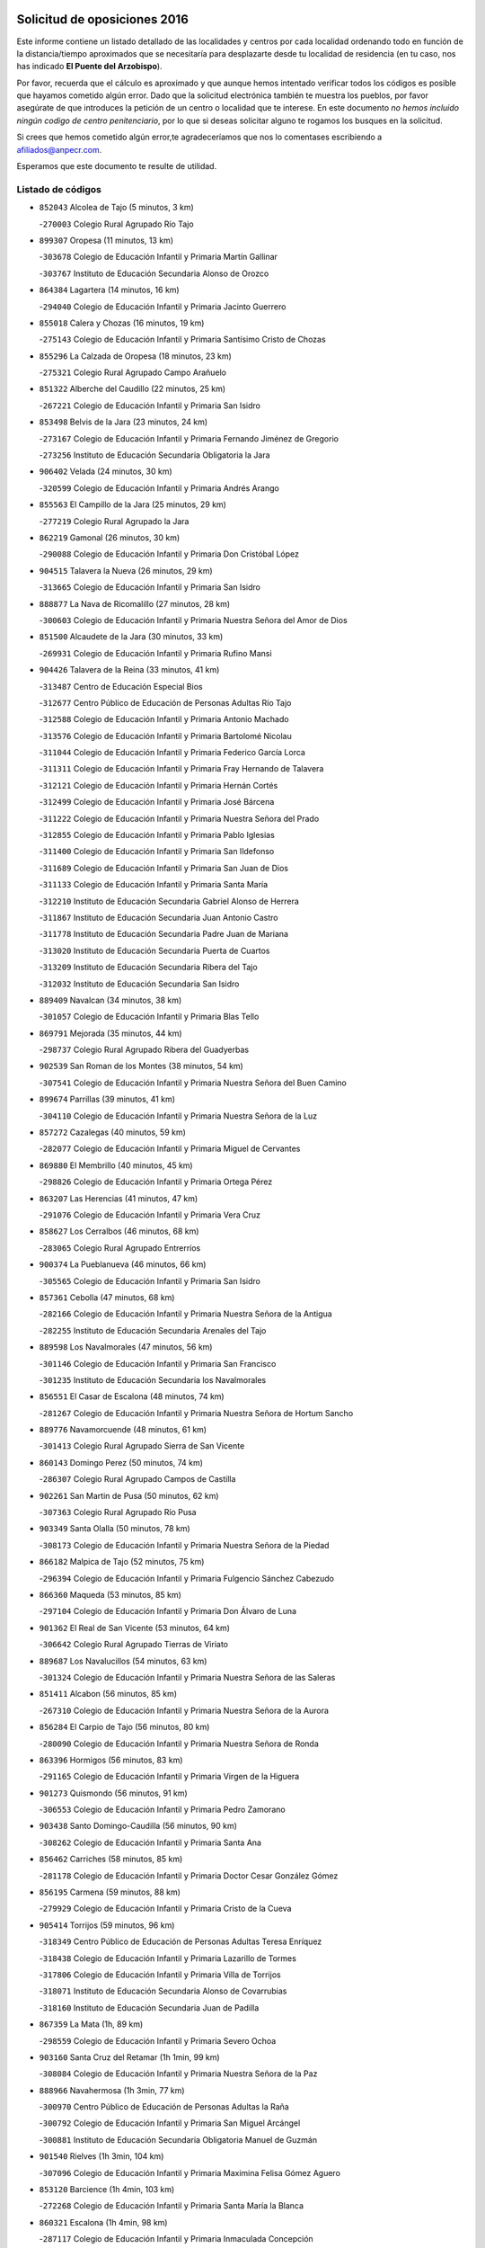 

.. image:: logo.png
   :align: center

Solicitud de oposiciones 2016
======================================================

  
  
Este informe contiene un listado detallado de las localidades y centros por cada
localidad ordenando todo en función de la distancia/tiempo aproximados que se
necesitaría para desplazarte desde tu localidad de residencia (en tu caso,
nos has indicado **El Puente del Arzobispo**).

Por favor, recuerda que el cálculo es aproximado y que aunque hemos
intentado verificar todos los códigos es posible que hayamos cometido algún
error. Dado que la solicitud electrónica también te muestra los pueblos, por
favor asegúrate de que introduces la petición de un centro o localidad que
te interese. En este documento
*no hemos incluido ningún codigo de centro penitenciario*, por lo que si deseas
solicitar alguno te rogamos los busques en la solicitud.

Si crees que hemos cometido algún error,te agradeceríamos que nos lo comentases
escribiendo a afiliados@anpecr.com.

Esperamos que este documento te resulte de utilidad.



Listado de códigos
-------------------


- ``852043`` Alcolea de Tajo  (5 minutos, 3 km)

  -``270003`` Colegio Rural Agrupado Río Tajo
    

- ``899307`` Oropesa  (11 minutos, 13 km)

  -``303678`` Colegio de Educación Infantil y Primaria Martín Gallinar
    

  -``303767`` Instituto de Educación Secundaria Alonso de Orozco
    

- ``864384`` Lagartera  (14 minutos, 16 km)

  -``294040`` Colegio de Educación Infantil y Primaria Jacinto Guerrero
    

- ``855018`` Calera y Chozas  (16 minutos, 19 km)

  -``275143`` Colegio de Educación Infantil y Primaria Santísimo Cristo de Chozas
    

- ``855296`` La Calzada de Oropesa  (18 minutos, 23 km)

  -``275321`` Colegio Rural Agrupado Campo Arañuelo
    

- ``851322`` Alberche del Caudillo  (22 minutos, 25 km)

  -``267221`` Colegio de Educación Infantil y Primaria San Isidro
    

- ``853498`` Belvis de la Jara  (23 minutos, 24 km)

  -``273167`` Colegio de Educación Infantil y Primaria Fernando Jiménez de Gregorio
    

  -``273256`` Instituto de Educación Secundaria Obligatoria la Jara
    

- ``906402`` Velada  (24 minutos, 30 km)

  -``320599`` Colegio de Educación Infantil y Primaria Andrés Arango
    

- ``855563`` El Campillo de la Jara  (25 minutos, 29 km)

  -``277219`` Colegio Rural Agrupado la Jara
    

- ``862219`` Gamonal  (26 minutos, 30 km)

  -``290088`` Colegio de Educación Infantil y Primaria Don Cristóbal López
    

- ``904515`` Talavera la Nueva  (26 minutos, 29 km)

  -``313665`` Colegio de Educación Infantil y Primaria San Isidro
    

- ``888877`` La Nava de Ricomalillo  (27 minutos, 28 km)

  -``300603`` Colegio de Educación Infantil y Primaria Nuestra Señora del Amor de Dios
    

- ``851500`` Alcaudete de la Jara  (30 minutos, 33 km)

  -``269931`` Colegio de Educación Infantil y Primaria Rufino Mansi
    

- ``904426`` Talavera de la Reina  (33 minutos, 41 km)

  -``313487`` Centro de Educación Especial Bios
    

  -``312677`` Centro Público de Educación de Personas Adultas Río Tajo
    

  -``312588`` Colegio de Educación Infantil y Primaria Antonio Machado
    

  -``313576`` Colegio de Educación Infantil y Primaria Bartolomé Nicolau
    

  -``311044`` Colegio de Educación Infantil y Primaria Federico García Lorca
    

  -``311311`` Colegio de Educación Infantil y Primaria Fray Hernando de Talavera
    

  -``312121`` Colegio de Educación Infantil y Primaria Hernán Cortés
    

  -``312499`` Colegio de Educación Infantil y Primaria José Bárcena
    

  -``311222`` Colegio de Educación Infantil y Primaria Nuestra Señora del Prado
    

  -``312855`` Colegio de Educación Infantil y Primaria Pablo Iglesias
    

  -``311400`` Colegio de Educación Infantil y Primaria San Ildefonso
    

  -``311689`` Colegio de Educación Infantil y Primaria San Juan de Dios
    

  -``311133`` Colegio de Educación Infantil y Primaria Santa María
    

  -``312210`` Instituto de Educación Secundaria Gabriel Alonso de Herrera
    

  -``311867`` Instituto de Educación Secundaria Juan Antonio Castro
    

  -``311778`` Instituto de Educación Secundaria Padre Juan de Mariana
    

  -``313020`` Instituto de Educación Secundaria Puerta de Cuartos
    

  -``313209`` Instituto de Educación Secundaria Ribera del Tajo
    

  -``312032`` Instituto de Educación Secundaria San Isidro
    

- ``889409`` Navalcan  (34 minutos, 38 km)

  -``301057`` Colegio de Educación Infantil y Primaria Blas Tello
    

- ``869791`` Mejorada  (35 minutos, 44 km)

  -``298737`` Colegio Rural Agrupado Ribera del Guadyerbas
    

- ``902539`` San Roman de los Montes  (38 minutos, 54 km)

  -``307541`` Colegio de Educación Infantil y Primaria Nuestra Señora del Buen Camino
    

- ``899674`` Parrillas  (39 minutos, 41 km)

  -``304110`` Colegio de Educación Infantil y Primaria Nuestra Señora de la Luz
    

- ``857272`` Cazalegas  (40 minutos, 59 km)

  -``282077`` Colegio de Educación Infantil y Primaria Miguel de Cervantes
    

- ``869880`` El Membrillo  (40 minutos, 45 km)

  -``298826`` Colegio de Educación Infantil y Primaria Ortega Pérez
    

- ``863207`` Las Herencias  (41 minutos, 47 km)

  -``291076`` Colegio de Educación Infantil y Primaria Vera Cruz
    

- ``858627`` Los Cerralbos  (46 minutos, 68 km)

  -``283065`` Colegio Rural Agrupado Entrerríos
    

- ``900374`` La Pueblanueva  (46 minutos, 66 km)

  -``305565`` Colegio de Educación Infantil y Primaria San Isidro
    

- ``857361`` Cebolla  (47 minutos, 68 km)

  -``282166`` Colegio de Educación Infantil y Primaria Nuestra Señora de la Antigua
    

  -``282255`` Instituto de Educación Secundaria Arenales del Tajo
    

- ``889598`` Los Navalmorales  (47 minutos, 56 km)

  -``301146`` Colegio de Educación Infantil y Primaria San Francisco
    

  -``301235`` Instituto de Educación Secundaria los Navalmorales
    

- ``856551`` El Casar de Escalona  (48 minutos, 74 km)

  -``281267`` Colegio de Educación Infantil y Primaria Nuestra Señora de Hortum Sancho
    

- ``889776`` Navamorcuende  (48 minutos, 61 km)

  -``301413`` Colegio Rural Agrupado Sierra de San Vicente
    

- ``860143`` Domingo Perez  (50 minutos, 74 km)

  -``286307`` Colegio Rural Agrupado Campos de Castilla
    

- ``902261`` San Martin de Pusa  (50 minutos, 62 km)

  -``307363`` Colegio Rural Agrupado Río Pusa
    

- ``903349`` Santa Olalla  (50 minutos, 78 km)

  -``308173`` Colegio de Educación Infantil y Primaria Nuestra Señora de la Piedad
    

- ``866182`` Malpica de Tajo  (52 minutos, 75 km)

  -``296394`` Colegio de Educación Infantil y Primaria Fulgencio Sánchez Cabezudo
    

- ``866360`` Maqueda  (53 minutos, 85 km)

  -``297104`` Colegio de Educación Infantil y Primaria Don Álvaro de Luna
    

- ``901362`` El Real de San Vicente  (53 minutos, 64 km)

  -``306642`` Colegio Rural Agrupado Tierras de Viriato
    

- ``889687`` Los Navalucillos  (54 minutos, 63 km)

  -``301324`` Colegio de Educación Infantil y Primaria Nuestra Señora de las Saleras
    

- ``851411`` Alcabon  (56 minutos, 85 km)

  -``267310`` Colegio de Educación Infantil y Primaria Nuestra Señora de la Aurora
    

- ``856284`` El Carpio de Tajo  (56 minutos, 80 km)

  -``280090`` Colegio de Educación Infantil y Primaria Nuestra Señora de Ronda
    

- ``863396`` Hormigos  (56 minutos, 83 km)

  -``291165`` Colegio de Educación Infantil y Primaria Virgen de la Higuera
    

- ``901273`` Quismondo  (56 minutos, 91 km)

  -``306553`` Colegio de Educación Infantil y Primaria Pedro Zamorano
    

- ``903438`` Santo Domingo-Caudilla  (56 minutos, 90 km)

  -``308262`` Colegio de Educación Infantil y Primaria Santa Ana
    

- ``856462`` Carriches  (58 minutos, 85 km)

  -``281178`` Colegio de Educación Infantil y Primaria Doctor Cesar González Gómez
    

- ``856195`` Carmena  (59 minutos, 88 km)

  -``279929`` Colegio de Educación Infantil y Primaria Cristo de la Cueva
    

- ``905414`` Torrijos  (59 minutos, 96 km)

  -``318349`` Centro Público de Educación de Personas Adultas Teresa Enríquez
    

  -``318438`` Colegio de Educación Infantil y Primaria Lazarillo de Tormes
    

  -``317806`` Colegio de Educación Infantil y Primaria Villa de Torrijos
    

  -``318071`` Instituto de Educación Secundaria Alonso de Covarrubias
    

  -``318160`` Instituto de Educación Secundaria Juan de Padilla
    

- ``867359`` La Mata  (1h, 89 km)

  -``298559`` Colegio de Educación Infantil y Primaria Severo Ochoa
    

- ``903160`` Santa Cruz del Retamar  (1h 1min, 99 km)

  -``308084`` Colegio de Educación Infantil y Primaria Nuestra Señora de la Paz
    

- ``888966`` Navahermosa  (1h 3min, 77 km)

  -``300970`` Centro Público de Educación de Personas Adultas la Raña
    

  -``300792`` Colegio de Educación Infantil y Primaria San Miguel Arcángel
    

  -``300881`` Instituto de Educación Secundaria Obligatoria Manuel de Guzmán
    

- ``901540`` Rielves  (1h 3min, 104 km)

  -``307096`` Colegio de Educación Infantil y Primaria Maximina Felisa Gómez Aguero
    

- ``853120`` Barcience  (1h 4min, 103 km)

  -``272268`` Colegio de Educación Infantil y Primaria Santa María la Blanca
    

- ``860321`` Escalona  (1h 4min, 98 km)

  -``287117`` Colegio de Educación Infantil y Primaria Inmaculada Concepción
    

  -``287206`` Instituto de Educación Secundaria Lazarillo de Tormes
    

- ``898130`` Noves  (1h 4min, 102 km)

  -``302134`` Colegio de Educación Infantil y Primaria Nuestra Señora de la Monjia
    

- ``861042`` Escalonilla  (1h 5min, 94 km)

  -``287395`` Colegio de Educación Infantil y Primaria Sagrados Corazones
    

- ``862308`` Gerindote  (1h 5min, 98 km)

  -``290177`` Colegio de Educación Infantil y Primaria San José
    

- ``864017`` Huecas  (1h 5min, 104 km)

  -``291254`` Colegio de Educación Infantil y Primaria Gregorio Marañón
    

- ``900285`` La Puebla de Montalban  (1h 5min, 91 km)

  -``305476`` Aula de Educación de Adultos de Puebla de Montalban (La)
    

  -``305298`` Colegio de Educación Infantil y Primaria Fernando de Rojas
    

  -``305387`` Instituto de Educación Secundaria Juan de Lucena
    

- ``861220`` Fuensalida  (1h 6min, 105 km)

  -``289649`` Aula de Educación de Adultos de Fuensalida
    

  -``289738`` Colegio de Educación Infantil y Primaria Condes de Fuensalida
    

  -``288839`` Colegio de Educación Infantil y Primaria Tomás Romojaro
    

  -``289460`` Instituto de Educación Secundaria Aldebarán
    

- ``898041`` Nombela  (1h 6min, 78 km)

  -``302045`` Colegio de Educación Infantil y Primaria Cristo de la Nava
    

- ``852221`` Almorox  (1h 7min, 105 km)

  -``270281`` Colegio de Educación Infantil y Primaria Silvano Cirujano
    

- ``851233`` Albarreal de Tajo  (1h 8min, 109 km)

  -``267132`` Colegio de Educación Infantil y Primaria Benjamín Escalonilla
    

- ``900007`` Portillo de Toledo  (1h 8min, 106 km)

  -``304666`` Colegio de Educación Infantil y Primaria Conde de Ruiseñada
    

- ``907034`` Las Ventas de Retamosa  (1h 8min, 113 km)

  -``320777`` Colegio de Educación Infantil y Primaria Santiago Paniego
    

- ``854208`` Burujon  (1h 9min, 97 km)

  -``274155`` Colegio de Educación Infantil y Primaria Juan XXIII
    

- ``908022`` Villamiel de Toledo  (1h 11min, 111 km)

  -``322119`` Colegio de Educación Infantil y Primaria Nuestra Señora de la Redonda
    

- ``855107`` Calypo Fado  (1h 12min, 121 km)

  -``275232`` Colegio de Educación Infantil y Primaria Calypo
    

- ``906313`` Valmojado  (1h 12min, 117 km)

  -``320310`` Aula de Educación de Adultos de Valmojado
    

  -``320132`` Colegio de Educación Infantil y Primaria Santo Domingo de Guzmán
    

  -``320221`` Instituto de Educación Secundaria Cañada Real
    

- ``853309`` Bargas  (1h 14min, 120 km)

  -``272357`` Colegio de Educación Infantil y Primaria Santísimo Cristo de la Sala
    

  -``273078`` Instituto de Educación Secundaria Julio Verne
    

- ``857094`` Casarrubios del Monte  (1h 14min, 123 km)

  -``281356`` Colegio de Educación Infantil y Primaria San Juan de Dios
    

- ``879878`` Mentrida  (1h 14min, 114 km)

  -``299547`` Colegio de Educación Infantil y Primaria Luis Solana
    

  -``299636`` Instituto de Educación Secundaria Antonio Jiménez-Landi
    

- ``855474`` Camarenilla  (1h 15min, 121 km)

  -``277030`` Colegio de Educación Infantil y Primaria Nuestra Señora del Rosario
    

- ``905236`` Toledo  (1h 16min, 123 km)

  -``317083`` Centro de Educación Especial Ciudad de Toledo
    

  -``315730`` Centro Público de Educación de Personas Adultas Gustavo Adolfo Bécquer
    

  -``317172`` Centro Público de Educación de Personas Adultas Polígono
    

  -``315007`` Colegio de Educación Infantil y Primaria Alfonso Vi
    

  -``314108`` Colegio de Educación Infantil y Primaria Ángel del Alcázar
    

  -``316540`` Colegio de Educación Infantil y Primaria Ciudad de Aquisgrán
    

  -``315463`` Colegio de Educación Infantil y Primaria Ciudad de Nara
    

  -``316273`` Colegio de Educación Infantil y Primaria Escultor Alberto Sánchez
    

  -``317539`` Colegio de Educación Infantil y Primaria Europa
    

  -``314297`` Colegio de Educación Infantil y Primaria Fábrica de Armas
    

  -``315285`` Colegio de Educación Infantil y Primaria Garcilaso de la Vega
    

  -``315374`` Colegio de Educación Infantil y Primaria Gómez Manrique
    

  -``316362`` Colegio de Educación Infantil y Primaria Gregorio Marañón
    

  -``314742`` Colegio de Educación Infantil y Primaria Jaime de Foxa
    

  -``316095`` Colegio de Educación Infantil y Primaria Juan de Padilla
    

  -``314019`` Colegio de Educación Infantil y Primaria la Candelaria
    

  -``315552`` Colegio de Educación Infantil y Primaria San Lucas y María
    

  -``314386`` Colegio de Educación Infantil y Primaria Santa Teresa
    

  -``317628`` Colegio de Educación Infantil y Primaria Valparaíso
    

  -``315196`` Instituto de Educación Secundaria Alfonso X el Sabio
    

  -``314653`` Instituto de Educación Secundaria Azarquiel
    

  -``316818`` Instituto de Educación Secundaria Carlos III
    

  -``314564`` Instituto de Educación Secundaria el Greco
    

  -``315641`` Instituto de Educación Secundaria Juanelo Turriano
    

  -``317261`` Instituto de Educación Secundaria María Pacheco
    

  -``317350`` Instituto de Educación Secundaria Obligatoria Princesa Galiana
    

  -``316451`` Instituto de Educación Secundaria Sefarad
    

  -``314475`` Instituto de Educación Secundaria Universidad Laboral
    

- ``905325`` La Torre de Esteban Hambran  (1h 16min, 123 km)

  -``317717`` Colegio de Educación Infantil y Primaria Juan Aguado
    

- ``852599`` Arcicollar  (1h 17min, 115 km)

  -``271180`` Colegio de Educación Infantil y Primaria San Blas
    

- ``855385`` Camarena  (1h 17min, 121 km)

  -``276131`` Colegio de Educación Infantil y Primaria Alonso Rodríguez
    

  -``276042`` Colegio de Educación Infantil y Primaria María del Mar
    

  -``276220`` Instituto de Educación Secundaria Blas de Prado
    

- ``898597`` Olias del Rey  (1h 17min, 125 km)

  -``303211`` Colegio de Educación Infantil y Primaria Pedro Melendo García
    

- ``858716`` Chozas de Canales  (1h 18min, 131 km)

  -``283154`` Colegio de Educación Infantil y Primaria Santa María Magdalena
    

- ``866093`` Magan  (1h 18min, 130 km)

  -``296205`` Colegio de Educación Infantil y Primaria Santa Marina
    

- ``899496`` Palomeque  (1h 18min, 132 km)

  -``303856`` Colegio de Educación Infantil y Primaria San Juan Bautista
    

- ``899763`` Las Perdices  (1h 18min, 123 km)

  -``304399`` Colegio de Educación Infantil y Primaria Pintor Tomás Camarero
    

- ``902172`` San Martin de Montalban  (1h 18min, 92 km)

  -``307274`` Colegio de Educación Infantil y Primaria Santísimo Cristo de la Luz
    

- ``854397`` Cabañas de la Sagra  (1h 19min, 131 km)

  -``274244`` Colegio de Educación Infantil y Primaria San Isidro Labrador
    

- ``859704`` Cobisa  (1h 19min, 133 km)

  -``284053`` Colegio de Educación Infantil y Primaria Cardenal Tavera
    

  -``284142`` Colegio de Educación Infantil y Primaria Gloria Fuertes
    

- ``886980`` Mocejon  (1h 19min, 131 km)

  -``300069`` Aula de Educación de Adultos de Mocejon
    

  -``299903`` Colegio de Educación Infantil y Primaria Miguel de Cervantes
    

- ``911171`` Yunclillos  (1h 19min, 131 km)

  -``324195`` Colegio de Educación Infantil y Primaria Nuestra Señora de la Salud
    

- ``862030`` Galvez  (1h 20min, 97 km)

  -``289827`` Colegio de Educación Infantil y Primaria San Juan de la Cruz
    

  -``289916`` Instituto de Educación Secundaria Montes de Toledo
    

- ``865283`` Lominchar  (1h 20min, 135 km)

  -``295039`` Colegio de Educación Infantil y Primaria Ramón y Cajal
    

- ``879789`` Menasalbas  (1h 20min, 96 km)

  -``299458`` Colegio de Educación Infantil y Primaria Nuestra Señora de Fátima
    

- ``853031`` Arges  (1h 21min, 131 km)

  -``272179`` Colegio de Educación Infantil y Primaria Miguel de Cervantes
    

  -``271369`` Colegio de Educación Infantil y Primaria Tirso de Molina
    

- ``854119`` Burguillos de Toledo  (1h 21min, 134 km)

  -``274066`` Colegio de Educación Infantil y Primaria Victorio Macho
    

- ``854575`` Calalberche  (1h 21min, 120 km)

  -``275054`` Colegio de Educación Infantil y Primaria Ribera del Alberche
    

- ``857450`` Cedillo del Condado  (1h 21min, 136 km)

  -``282344`` Colegio de Educación Infantil y Primaria Nuestra Señora de la Natividad
    

- ``911082`` Yuncler  (1h 22min, 138 km)

  -``324006`` Colegio de Educación Infantil y Primaria Remigio Laín
    

- ``911260`` Yuncos  (1h 22min, 139 km)

  -``324462`` Colegio de Educación Infantil y Primaria Guillermo Plaza
    

  -``324284`` Colegio de Educación Infantil y Primaria Nuestra Señora del Consuelo
    

  -``324551`` Colegio de Educación Infantil y Primaria Villa de Yuncos
    

  -``324373`` Instituto de Educación Secundaria la Cañuela
    

- ``863029`` Guadamur  (1h 23min, 136 km)

  -``290266`` Colegio de Educación Infantil y Primaria Nuestra Señora de la Natividad
    

- ``865005`` Layos  (1h 23min, 135 km)

  -``294229`` Colegio de Educación Infantil y Primaria María Magdalena
    

- ``888788`` Nambroca  (1h 23min, 136 km)

  -``300514`` Colegio de Educación Infantil y Primaria la Fuente
    

- ``901451`` Recas  (1h 23min, 138 km)

  -``306731`` Colegio de Educación Infantil y Primaria Cesar Cabañas Caballero
    

  -``306820`` Instituto de Educación Secundaria Arcipreste de Canales
    

- ``907490`` Villaluenga de la Sagra  (1h 23min, 137 km)

  -``321765`` Colegio de Educación Infantil y Primaria Juan Palarea
    

  -``321854`` Instituto de Educación Secundaria Castillo del Águila
    

- ``909744`` Villaseca de la Sagra  (1h 23min, 138 km)

  -``322753`` Colegio de Educación Infantil y Primaria Virgen de las Angustias
    

- ``910183`` El Viso de San Juan  (1h 23min, 137 km)

  -``323107`` Colegio de Educación Infantil y Primaria Fernando de Alarcón
    

  -``323296`` Colegio de Educación Infantil y Primaria Miguel Delibes
    

- ``860054`` Cuerva  (1h 25min, 102 km)

  -``286218`` Colegio de Educación Infantil y Primaria Soledad Alonso Dorado
    

- ``898319`` Numancia de la Sagra  (1h 25min, 144 km)

  -``302223`` Colegio de Educación Infantil y Primaria Santísimo Cristo de la Misericordia
    

  -``302312`` Instituto de Educación Secundaria Profesor Emilio Lledó
    

- ``899852`` Polan  (1h 26min, 113 km)

  -``304577`` Aula de Educación de Adultos de Polan
    

  -``304488`` Colegio de Educación Infantil y Primaria José María Corcuera
    

- ``903527`` El Señorio de Illescas  (1h 26min, 146 km)

  -``308351`` Colegio de Educación Infantil y Primaria el Greco
    

- ``910361`` Yeles  (1h 26min, 147 km)

  -``323652`` Colegio de Educación Infantil y Primaria San Antonio
    

- ``859615`` Cobeja  (1h 27min, 140 km)

  -``283332`` Colegio de Educación Infantil y Primaria San Juan Bautista
    

- ``905503`` Totanes  (1h 27min, 102 km)

  -``318527`` Colegio de Educación Infantil y Primaria Inmaculada Concepción
    

- ``906591`` Las Ventas con Peña Aguilera  (1h 27min, 101 km)

  -``320688`` Colegio de Educación Infantil y Primaria Nuestra Señora del Águila
    

- ``852132`` Almonacid de Toledo  (1h 28min, 146 km)

  -``270192`` Colegio de Educación Infantil y Primaria Virgen de la Oliva
    

- ``851055`` Ajofrin  (1h 29min, 144 km)

  -``266322`` Colegio de Educación Infantil y Primaria Jacinto Guerrero
    

- ``864295`` Illescas  (1h 29min, 148 km)

  -``292331`` Centro Público de Educación de Personas Adultas Pedro Gumiel
    

  -``293230`` Colegio de Educación Infantil y Primaria Clara Campoamor
    

  -``293141`` Colegio de Educación Infantil y Primaria Ilarcuris
    

  -``292242`` Colegio de Educación Infantil y Primaria la Constitución
    

  -``292064`` Colegio de Educación Infantil y Primaria Martín Chico
    

  -``293052`` Instituto de Educación Secundaria Condestable Álvaro de Luna
    

  -``292153`` Instituto de Educación Secundaria Juan de Padilla
    

- ``856373`` Carranque  (1h 30min, 143 km)

  -``280279`` Colegio de Educación Infantil y Primaria Guadarrama
    

  -``281089`` Colegio de Educación Infantil y Primaria Villa de Materno
    

  -``280368`` Instituto de Educación Secundaria Libertad
    

- ``889954`` Noez  (1h 30min, 107 km)

  -``301780`` Colegio de Educación Infantil y Primaria Santísimo Cristo de la Salud
    

- ``899585`` Pantoja  (1h 30min, 150 km)

  -``304021`` Colegio de Educación Infantil y Primaria Marqueses de Manzanedo
    

- ``902350`` San Pablo de los Montes  (1h 30min, 106 km)

  -``307452`` Colegio de Educación Infantil y Primaria Nuestra Señora de Gracia
    

- ``821083`` Horcajo de los Montes  (1h 31min, 89 km)

  -``155806`` Colegio Rural Agrupado San Isidro
    

  -``155717`` Instituto de Educación Secundaria Montes de Cabañeros
    

- ``852310`` Añover de Tajo  (1h 31min, 151 km)

  -``270370`` Colegio de Educación Infantil y Primaria Conde de Mayalde
    

  -``271091`` Instituto de Educación Secundaria San Blas
    

- ``908111`` Villaminaya  (1h 31min, 152 km)

  -``322208`` Colegio de Educación Infantil y Primaria Santo Domingo de Silos
    

- ``851144`` Alameda de la Sagra  (1h 32min, 156 km)

  -``267043`` Colegio de Educación Infantil y Primaria Nuestra Señora de la Asunción
    

- ``867170`` Mascaraque  (1h 32min, 152 km)

  -``297382`` Colegio de Educación Infantil y Primaria Juan de Padilla
    

- ``869602`` Mazarambroz  (1h 32min, 148 km)

  -``298648`` Colegio de Educación Infantil y Primaria Nuestra Señora del Sagrario
    

- ``904337`` Sonseca  (1h 32min, 152 km)

  -``310879`` Centro Público de Educación de Personas Adultas Cum Laude
    

  -``310968`` Colegio de Educación Infantil y Primaria Peñamiel
    

  -``310501`` Colegio de Educación Infantil y Primaria San Juan Evangelista
    

  -``310690`` Instituto de Educación Secundaria la Sisla
    

- ``906135`` Ugena  (1h 32min, 150 km)

  -``318705`` Colegio de Educación Infantil y Primaria Miguel de Cervantes
    

  -``318894`` Colegio de Educación Infantil y Primaria Tres Torres
    

- ``900552`` Pulgar  (1h 33min, 108 km)

  -``305743`` Colegio de Educación Infantil y Primaria Nuestra Señora de la Blanca
    

- ``861131`` Esquivias  (1h 34min, 153 km)

  -``288650`` Colegio de Educación Infantil y Primaria Catalina de Palacios
    

  -``288472`` Colegio de Educación Infantil y Primaria Miguel de Cervantes
    

  -``288561`` Instituto de Educación Secundaria Alonso Quijada
    

- ``909833`` Villasequilla  (1h 34min, 152 km)

  -``322842`` Colegio de Educación Infantil y Primaria San Isidro Labrador
    

- ``888699`` Mora  (1h 35min, 157 km)

  -``300425`` Aula de Educación de Adultos de Mora
    

  -``300247`` Colegio de Educación Infantil y Primaria Fernando Martín
    

  -``300158`` Colegio de Educación Infantil y Primaria José Ramón Villa
    

  -``300336`` Instituto de Educación Secundaria Peñas Negras
    

- ``899218`` Orgaz  (1h 35min, 156 km)

  -``303589`` Colegio de Educación Infantil y Primaria Conde de Orgaz
    

- ``825046`` Retuerta del Bullaque  (1h 36min, 109 km)

  -``177133`` Colegio Rural Agrupado Montes de Toledo
    

- ``853587`` Borox  (1h 36min, 158 km)

  -``273345`` Colegio de Educación Infantil y Primaria Nuestra Señora de la Salud
    

- ``866271`` Manzaneque  (1h 36min, 161 km)

  -``297015`` Colegio de Educación Infantil y Primaria Álvarez de Toledo
    

- ``904159`` Seseña  (1h 38min, 158 km)

  -``308440`` Colegio de Educación Infantil y Primaria Gabriel Uriarte
    

  -``310056`` Colegio de Educación Infantil y Primaria Juan Carlos I
    

  -``308807`` Colegio de Educación Infantil y Primaria Sisius
    

  -``308718`` Instituto de Educación Secundaria las Salinas
    

  -``308629`` Instituto de Educación Secundaria Margarita Salas
    

- ``864106`` Huerta de Valdecarabanos  (1h 40min, 162 km)

  -``291343`` Colegio de Educación Infantil y Primaria Virgen del Rosario de Pastores
    

- ``908200`` Villamuelas  (1h 40min, 159 km)

  -``322397`` Colegio de Educación Infantil y Primaria Santa María Magdalena
    

- ``910450`` Yepes  (1h 40min, 162 km)

  -``323741`` Colegio de Educación Infantil y Primaria Rafael García Valiño
    

  -``323830`` Instituto de Educación Secundaria Carpetania
    

- ``904248`` Seseña Nuevo  (1h 41min, 163 km)

  -``310323`` Centro Público de Educación de Personas Adultas de Seseña Nuevo
    

  -``310412`` Colegio de Educación Infantil y Primaria el Quiñón
    

  -``310145`` Colegio de Educación Infantil y Primaria Fernando de Rojas
    

  -``310234`` Colegio de Educación Infantil y Primaria Gloria Fuertes
    

- ``858805`` Ciruelos  (1h 43min, 170 km)

  -``283243`` Colegio de Educación Infantil y Primaria Santísimo Cristo de la Misericordia
    

- ``910272`` Los Yebenes  (1h 44min, 168 km)

  -``323563`` Aula de Educación de Adultos de Yebenes (Los)
    

  -``323385`` Colegio de Educación Infantil y Primaria San José de Calasanz
    

  -``323474`` Instituto de Educación Secundaria Guadalerzas
    

- ``813072`` Agudo  (1h 45min, 132 km)

  -``136542`` Colegio de Educación Infantil y Primaria Virgen de la Estrella
    

- ``908578`` Villanueva de Bogas  (1h 45min, 170 km)

  -``322575`` Colegio de Educación Infantil y Primaria Santa Ana
    

- ``813528`` Alcoba  (1h 46min, 108 km)

  -``140590`` Colegio de Educación Infantil y Primaria Don Rodrigo
    

- ``824236`` Puebla de Don Rodrigo  (1h 46min, 138 km)

  -``170106`` Colegio de Educación Infantil y Primaria San Fermín
    

- ``899129`` Ontigola  (1h 46min, 168 km)

  -``303300`` Colegio de Educación Infantil y Primaria Virgen del Rosario
    

- ``827578`` Valdemanco del Esteras  (1h 47min, 138 km)

  -``192167`` Colegio de Educación Infantil y Primaria Virgen del Valle
    

- ``906046`` Turleque  (1h 47min, 177 km)

  -``318616`` Colegio de Educación Infantil y Primaria Fernán González
    

- ``898408`` Ocaña  (1h 48min, 174 km)

  -``302868`` Centro Público de Educación de Personas Adultas Gutierre de Cárdenas
    

  -``303122`` Colegio de Educación Infantil y Primaria Pastor Poeta
    

  -``302401`` Colegio de Educación Infantil y Primaria San José de Calasanz
    

  -``302590`` Instituto de Educación Secundaria Alonso de Ercilla
    

  -``302779`` Instituto de Educación Secundaria Miguel Hernández
    

- ``859893`` Consuegra  (1h 50min, 185 km)

  -``285130`` Centro Público de Educación de Personas Adultas Castillo de Consuegra
    

  -``284320`` Colegio de Educación Infantil y Primaria Miguel de Cervantes
    

  -``284231`` Colegio de Educación Infantil y Primaria Santísimo Cristo de la Vera Cruz
    

  -``285041`` Instituto de Educación Secundaria Consaburum
    

- ``860232`` Dosbarrios  (1h 50min, 182 km)

  -``287028`` Colegio de Educación Infantil y Primaria San Isidro Labrador
    

- ``863118`` La Guardia  (1h 50min, 177 km)

  -``290355`` Colegio de Educación Infantil y Primaria Valentín Escobar
    

- ``905058`` Tembleque  (1h 50min, 181 km)

  -``313754`` Colegio de Educación Infantil y Primaria Antonia González
    

- ``889865`` Noblejas  (1h 51min, 182 km)

  -``301691`` Aula de Educación de Adultos de Noblejas
    

  -``301502`` Colegio de Educación Infantil y Primaria Santísimo Cristo de las Injurias
    

- ``867081`` Marjaliza  (1h 52min, 175 km)

  -``297293`` Colegio de Educación Infantil y Primaria San Juan
    

- ``865372`` Madridejos  (1h 54min, 192 km)

  -``296027`` Aula de Educación de Adultos de Madridejos
    

  -``296116`` Centro de Educación Especial Mingoliva
    

  -``295128`` Colegio de Educación Infantil y Primaria Garcilaso de la Vega
    

  -``295306`` Colegio de Educación Infantil y Primaria Santa Ana
    

  -``295217`` Instituto de Educación Secundaria Valdehierro
    

- ``856006`` Camuñas  (1h 56min, 200 km)

  -``277308`` Colegio de Educación Infantil y Primaria Cardenal Cisneros
    

- ``902083`` El Romeral  (1h 56min, 187 km)

  -``307185`` Colegio de Educación Infantil y Primaria Silvano Cirujano
    

- ``906224`` Urda  (1h 56min, 195 km)

  -``320043`` Colegio de Educación Infantil y Primaria Santo Cristo
    

- ``909655`` Villarrubia de Santiago  (1h 56min, 188 km)

  -``322664`` Colegio de Educación Infantil y Primaria Nuestra Señora del Castellar
    

- ``910094`` Villatobas  (1h 57min, 192 km)

  -``323018`` Colegio de Educación Infantil y Primaria Sagrado Corazón de Jesús
    

- ``827022`` El Torno  (1h 58min, 147 km)

  -``191179`` Colegio de Educación Infantil y Primaria Nuestra Señora de Guadalupe
    

- ``825135`` El Robledo  (2h 2min, 126 km)

  -``177222`` Aula de Educación de Adultos de Robledo (El)
    

  -``177311`` Colegio Rural Agrupado Valle del Bullaque
    

- ``865194`` Lillo  (2h 2min, 194 km)

  -``294318`` Colegio de Educación Infantil y Primaria Marcelino Murillo
    

- ``907301`` Villafranca de los Caballeros  (2h 2min, 213 km)

  -``321587`` Colegio de Educación Infantil y Primaria Miguel de Cervantes
    

  -``321676`` Instituto de Educación Secundaria Obligatoria la Falcata
    

- ``816047`` Arroba de los Montes  (2h 3min, 119 km)

  -``144464`` Colegio Rural Agrupado Río San Marcos
    

- ``820362`` Herencia  (2h 4min, 213 km)

  -``155350`` Aula de Educación de Adultos de Herencia
    

  -``155172`` Colegio de Educación Infantil y Primaria Carrasco Alcalde
    

  -``155261`` Instituto de Educación Secundaria Hermógenes Rodríguez
    

- ``903071`` Santa Cruz de la Zarza  (2h 4min, 205 km)

  -``307630`` Colegio de Educación Infantil y Primaria Eduardo Palomo Rodríguez
    

  -``307819`` Instituto de Educación Secundaria Obligatoria Velsinia
    

- ``825313`` Saceruela  (2h 5min, 156 km)

  -``180193`` Colegio de Educación Infantil y Primaria Virgen de las Cruces
    

- ``823426`` Porzuna  (2h 6min, 161 km)

  -``166336`` Aula de Educación de Adultos de Porzuna
    

  -``166247`` Colegio de Educación Infantil y Primaria Nuestra Señora del Rosario
    

  -``167057`` Instituto de Educación Secundaria Ribera del Bullaque
    

- ``842501`` Azuqueca de Henares  (2h 6min, 207 km)

  -``241575`` Centro Público de Educación de Personas Adultas Clara Campoamor
    

  -``242107`` Colegio de Educación Infantil y Primaria la Espiga
    

  -``242018`` Colegio de Educación Infantil y Primaria la Paloma
    

  -``241119`` Colegio de Educación Infantil y Primaria la Paz
    

  -``241664`` Colegio de Educación Infantil y Primaria Maestra Plácida Herranz
    

  -``241842`` Colegio de Educación Infantil y Primaria Siglo XXI
    

  -``241208`` Colegio de Educación Infantil y Primaria Virgen de la Soledad
    

  -``241397`` Instituto de Educación Secundaria Arcipreste de Hita
    

  -``241753`` Instituto de Educación Secundaria Profesor Domínguez Ortiz
    

  -``241486`` Instituto de Educación Secundaria San Isidro
    

- ``859982`` Corral de Almaguer  (2h 6min, 213 km)

  -``285319`` Colegio de Educación Infantil y Primaria Nuestra Señora de la Muela
    

  -``286129`` Instituto de Educación Secundaria la Besana
    

- ``907212`` Villacañas  (2h 6min, 198 km)

  -``321498`` Aula de Educación de Adultos de Villacañas
    

  -``321031`` Colegio de Educación Infantil y Primaria Santa Bárbara
    

  -``321309`` Instituto de Educación Secundaria Enrique de Arfe
    

  -``321120`` Instituto de Educación Secundaria Garcilaso de la Vega
    

- ``820184`` Fuente el Fresno  (2h 7min, 206 km)

  -``154818`` Colegio de Educación Infantil y Primaria Miguel Delibes
    

- ``830260`` Villarta de San Juan  (2h 7min, 218 km)

  -``199828`` Colegio de Educación Infantil y Primaria Nuestra Señora de la Paz
    

- ``842145`` Alovera  (2h 7min, 214 km)

  -``240676`` Aula de Educación de Adultos de Alovera
    

  -``240587`` Colegio de Educación Infantil y Primaria Campiña Verde
    

  -``240309`` Colegio de Educación Infantil y Primaria Parque Vallejo
    

  -``240120`` Colegio de Educación Infantil y Primaria Virgen de la Paz
    

  -``240498`` Instituto de Educación Secundaria Carmen Burgos de Seguí
    

- ``847463`` Quer  (2h 8min, 215 km)

  -``252828`` Colegio de Educación Infantil y Primaria Villa de Quer
    

- ``850334`` Villanueva de la Torre  (2h 8min, 214 km)

  -``255347`` Colegio de Educación Infantil y Primaria Gloria Fuertes
    

  -``255258`` Colegio de Educación Infantil y Primaria Paco Rabal
    

  -``255436`` Instituto de Educación Secundaria Newton-Salas
    

- ``813439`` Alcazar de San Juan  (2h 9min, 225 km)

  -``137808`` Centro Público de Educación de Personas Adultas Enrique Tierno Galván
    

  -``137719`` Colegio de Educación Infantil y Primaria Alces
    

  -``137085`` Colegio de Educación Infantil y Primaria el Santo
    

  -``140223`` Colegio de Educación Infantil y Primaria Gloria Fuertes
    

  -``140401`` Colegio de Educación Infantil y Primaria Jardín de Arena
    

  -``137263`` Colegio de Educación Infantil y Primaria Jesús Ruiz de la Fuente
    

  -``137174`` Colegio de Educación Infantil y Primaria Juan de Austria
    

  -``139973`` Colegio de Educación Infantil y Primaria Pablo Ruiz Picasso
    

  -``137352`` Colegio de Educación Infantil y Primaria Santa Clara
    

  -``137530`` Instituto de Educación Secundaria Juan Bosco
    

  -``140045`` Instituto de Educación Secundaria María Zambrano
    

  -``137441`` Instituto de Educación Secundaria Miguel de Cervantes Saavedra
    

- ``815326`` Arenas de San Juan  (2h 9min, 221 km)

  -``143387`` Colegio Rural Agrupado de Arenas de San Juan
    

- ``849806`` Torrejon del Rey  (2h 9min, 211 km)

  -``254359`` Colegio de Educación Infantil y Primaria Virgen de las Candelas
    

- ``814516`` Almaden  (2h 10min, 162 km)

  -``141767`` Centro Público de Educación de Personas Adultas de Almaden
    

  -``141300`` Colegio de Educación Infantil y Primaria Hijos de Obreros
    

  -``141211`` Colegio de Educación Infantil y Primaria Jesús Nazareno
    

  -``141678`` Instituto de Educación Secundaria Mercurio
    

  -``141589`` Instituto de Educación Secundaria Pablo Ruiz Picasso
    

- ``843400`` Chiloeches  (2h 10min, 216 km)

  -``243551`` Colegio de Educación Infantil y Primaria José Inglés
    

  -``243640`` Instituto de Educación Secundaria Peñalba
    

- ``843133`` Cabanillas del Campo  (2h 11min, 218 km)

  -``242830`` Colegio de Educación Infantil y Primaria la Senda
    

  -``242741`` Colegio de Educación Infantil y Primaria los Olivos
    

  -``242563`` Colegio de Educación Infantil y Primaria San Blas
    

  -``242652`` Instituto de Educación Secundaria Ana María Matute
    

- ``844210`` El Coto  (2h 11min, 212 km)

  -``244272`` Colegio de Educación Infantil y Primaria el Coto
    

- ``907123`` La Villa de Don Fadrique  (2h 11min, 210 km)

  -``320866`` Colegio de Educación Infantil y Primaria Ramón y Cajal
    

  -``320955`` Instituto de Educación Secundaria Obligatoria Leonor de Guzmán
    

- ``817580`` Chillon  (2h 12min, 161 km)

  -``147528`` Colegio de Educación Infantil y Primaria Nuestra Señora del Castillo
    

- ``821172`` Llanos del Caudillo  (2h 12min, 235 km)

  -``156071`` Colegio de Educación Infantil y Primaria el Oasis
    

- ``842234`` La Arboleda  (2h 12min, 220 km)

  -``240765`` Colegio de Educación Infantil y Primaria la Arboleda de Pioz
    

- ``842323`` Los Arenales  (2h 12min, 220 km)

  -``240854`` Colegio de Educación Infantil y Primaria María Montessori
    

- ``843222`` El Casar  (2h 12min, 213 km)

  -``243195`` Aula de Educación de Adultos de Casar (El)
    

  -``243006`` Colegio de Educación Infantil y Primaria Maestros del Casar
    

  -``243284`` Instituto de Educación Secundaria Campiña Alta
    

  -``243373`` Instituto de Educación Secundaria Juan García Valdemora
    

- ``845020`` Guadalajara  (2h 12min, 220 km)

  -``245716`` Centro de Educación Especial Virgen del Amparo
    

  -``246615`` Centro Público de Educación de Personas Adultas Río Sorbe
    

  -``244639`` Colegio de Educación Infantil y Primaria Alcarria
    

  -``245805`` Colegio de Educación Infantil y Primaria Alvar Fáñez de Minaya
    

  -``246437`` Colegio de Educación Infantil y Primaria Badiel
    

  -``246070`` Colegio de Educación Infantil y Primaria Balconcillo
    

  -``244728`` Colegio de Educación Infantil y Primaria Cardenal Mendoza
    

  -``246259`` Colegio de Educación Infantil y Primaria el Doncel
    

  -``245082`` Colegio de Educación Infantil y Primaria Isidro Almazán
    

  -``247514`` Colegio de Educación Infantil y Primaria las Lomas
    

  -``246526`` Colegio de Educación Infantil y Primaria Ocejón
    

  -``247792`` Colegio de Educación Infantil y Primaria Parque de la Muñeca
    

  -``245171`` Colegio de Educación Infantil y Primaria Pedro Sanz Vázquez
    

  -``247158`` Colegio de Educación Infantil y Primaria Río Henares
    

  -``246704`` Colegio de Educación Infantil y Primaria Río Tajo
    

  -``245260`` Colegio de Educación Infantil y Primaria Rufino Blanco
    

  -``244817`` Colegio de Educación Infantil y Primaria San Pedro Apóstol
    

  -``247425`` Instituto de Educación Secundaria Aguas Vivas
    

  -``245627`` Instituto de Educación Secundaria Antonio Buero Vallejo
    

  -``245449`` Instituto de Educación Secundaria Brianda de Mendoza
    

  -``246348`` Instituto de Educación Secundaria Castilla
    

  -``247336`` Instituto de Educación Secundaria José Luis Sampedro
    

  -``246893`` Instituto de Educación Secundaria Liceo Caracense
    

  -``245538`` Instituto de Educación Secundaria Luis de Lucena
    

- ``847374`` Pozo de Guadalajara  (2h 12min, 215 km)

  -``252739`` Colegio de Educación Infantil y Primaria Santa Brígida
    

- ``817035`` Campo de Criptana  (2h 14min, 233 km)

  -``146807`` Aula de Educación de Adultos de Campo de Criptana
    

  -``146629`` Colegio de Educación Infantil y Primaria Domingo Miras
    

  -``146351`` Colegio de Educación Infantil y Primaria Sagrado Corazón
    

  -``146262`` Colegio de Educación Infantil y Primaria Virgen de Criptana
    

  -``146173`` Colegio de Educación Infantil y Primaria Virgen de la Paz
    

  -``146440`` Instituto de Educación Secundaria Isabel Perillán y Quirós
    

- ``821261`` Luciana  (2h 14min, 175 km)

  -``156160`` Colegio de Educación Infantil y Primaria Isabel la Católica
    

- ``838731`` Tarancon  (2h 14min, 220 km)

  -``227173`` Centro Público de Educación de Personas Adultas Altomira
    

  -``227084`` Colegio de Educación Infantil y Primaria Duque de Riánsares
    

  -``227262`` Colegio de Educación Infantil y Primaria Gloria Fuertes
    

  -``227351`` Instituto de Educación Secundaria la Hontanilla
    

- ``845487`` Iriepal  (2h 14min, 225 km)

  -``250396`` Colegio Rural Agrupado Francisco Ibáñez
    

- ``846297`` Marchamalo  (2h 14min, 223 km)

  -``251106`` Aula de Educación de Adultos de Marchamalo
    

  -``250841`` Colegio de Educación Infantil y Primaria Cristo de la Esperanza
    

  -``251017`` Colegio de Educación Infantil y Primaria Maestra Teodora
    

  -``250930`` Instituto de Educación Secundaria Alejo Vera
    

- ``854486`` Cabezamesada  (2h 14min, 223 km)

  -``274333`` Colegio de Educación Infantil y Primaria Alonso de Cárdenas
    

- ``821350`` Malagon  (2h 15min, 217 km)

  -``156616`` Aula de Educación de Adultos de Malagon
    

  -``156349`` Colegio de Educación Infantil y Primaria Cañada Real
    

  -``156438`` Colegio de Educación Infantil y Primaria Santa Teresa
    

  -``156527`` Instituto de Educación Secundaria Estados del Duque
    

- ``844588`` Galapagos  (2h 15min, 217 km)

  -``244450`` Colegio de Educación Infantil y Primaria Clara Sánchez
    

- ``846564`` Parque de las Castillas  (2h 15min, 213 km)

  -``252005`` Colegio de Educación Infantil y Primaria las Castillas
    

- ``847196`` Pioz  (2h 15min, 219 km)

  -``252461`` Colegio de Educación Infantil y Primaria Castillo de Pioz
    

- ``849995`` Tortola de Henares  (2h 15min, 230 km)

  -``254448`` Colegio de Educación Infantil y Primaria Sagrado Corazón de Jesús
    

- ``818023`` Cinco Casas  (2h 16min, 236 km)

  -``147617`` Colegio Rural Agrupado Alciares
    

- ``830171`` Villarrubia de los Ojos  (2h 16min, 225 km)

  -``199739`` Aula de Educación de Adultos de Villarrubia de los Ojos
    

  -``198740`` Colegio de Educación Infantil y Primaria Rufino Blanco
    

  -``199461`` Colegio de Educación Infantil y Primaria Virgen de la Sierra
    

  -``199550`` Instituto de Educación Secundaria Guadiana
    

- ``901095`` Quero  (2h 16min, 227 km)

  -``305832`` Colegio de Educación Infantil y Primaria Santiago Cabañas
    

- ``812440`` Abenojar  (2h 17min, 180 km)

  -``136453`` Colegio de Educación Infantil y Primaria Nuestra Señora de la Encarnación
    

- ``833324`` Fuente de Pedro Naharro  (2h 17min, 228 km)

  -``220780`` Colegio Rural Agrupado Retama
    

- ``900196`` La Puebla de Almoradiel  (2h 17min, 219 km)

  -``305109`` Aula de Educación de Adultos de Puebla de Almoradiel (La)
    

  -``304755`` Colegio de Educación Infantil y Primaria Ramón y Cajal
    

  -``304844`` Instituto de Educación Secundaria Aldonza Lorenzo
    

- ``844499`` Fontanar  (2h 18min, 231 km)

  -``244361`` Colegio de Educación Infantil y Primaria Virgen de la Soledad
    

- ``849717`` Torija  (2h 18min, 238 km)

  -``254170`` Colegio de Educación Infantil y Primaria Virgen del Amparo
    

- ``850512`` Yunquera de Henares  (2h 18min, 234 km)

  -``255892`` Colegio de Educación Infantil y Primaria Nº 2
    

  -``255614`` Colegio de Educación Infantil y Primaria Virgen de la Granja
    

  -``255703`` Instituto de Educación Secundaria Clara Campoamor
    

- ``823159`` Picon  (2h 19min, 177 km)

  -``164260`` Colegio de Educación Infantil y Primaria José María del Moral
    

- ``845209`` Horche  (2h 19min, 230 km)

  -``250029`` Colegio de Educación Infantil y Primaria Nº 2
    

  -``247881`` Colegio de Educación Infantil y Primaria San Roque
    

- ``823248`` Piedrabuena  (2h 20min, 177 km)

  -``166069`` Centro Público de Educación de Personas Adultas Montes Norte
    

  -``165259`` Colegio de Educación Infantil y Primaria Luis Vives
    

  -``165070`` Colegio de Educación Infantil y Primaria Miguel de Cervantes
    

  -``165348`` Instituto de Educación Secundaria Mónico Sánchez
    

- ``818579`` Cortijos de Arriba  (2h 21min, 173 km)

  -``153285`` Colegio de Educación Infantil y Primaria Nuestra Señora de las Mercedes
    

- ``821539`` Manzanares  (2h 21min, 247 km)

  -``157426`` Centro Público de Educación de Personas Adultas San Blas
    

  -``156894`` Colegio de Educación Infantil y Primaria Altagracia
    

  -``156705`` Colegio de Educación Infantil y Primaria Divina Pastora
    

  -``157515`` Colegio de Educación Infantil y Primaria Enrique Tierno Galván
    

  -``157337`` Colegio de Educación Infantil y Primaria la Candelaria
    

  -``157248`` Instituto de Educación Secundaria Azuer
    

  -``157159`` Instituto de Educación Secundaria Pedro Álvarez Sotomayor
    

- ``837298`` Saelices  (2h 21min, 240 km)

  -``226185`` Colegio Rural Agrupado Segóbriga
    

- ``846019`` Lupiana  (2h 21min, 231 km)

  -``250663`` Colegio de Educación Infantil y Primaria Miguel de la Cuesta
    

- ``850067`` Trijueque  (2h 21min, 242 km)

  -``254626`` Aula de Educación de Adultos de Trijueque
    

  -``254537`` Colegio de Educación Infantil y Primaria San Bernabé
    

- ``831259`` Barajas de Melo  (2h 22min, 238 km)

  -``214667`` Colegio Rural Agrupado Fermín Caballero
    

- ``901184`` Quintanar de la Orden  (2h 22min, 239 km)

  -``306375`` Centro Público de Educación de Personas Adultas Luis Vives
    

  -``306464`` Colegio de Educación Infantil y Primaria Antonio Machado
    

  -``306008`` Colegio de Educación Infantil y Primaria Cristóbal Colón
    

  -``306286`` Instituto de Educación Secundaria Alonso Quijano
    

  -``306197`` Instituto de Educación Secundaria Infante Don Fadrique
    

- ``816403`` Cabezarados  (2h 23min, 187 km)

  -``145452`` Colegio de Educación Infantil y Primaria Nuestra Señora de Finibusterre
    

- ``834134`` Horcajo de Santiago  (2h 23min, 233 km)

  -``221312`` Aula de Educación de Adultos de Horcajo de Santiago
    

  -``221223`` Colegio de Educación Infantil y Primaria José Montalvo
    

  -``221401`` Instituto de Educación Secundaria Orden de Santiago
    

- ``846475`` Mondejar  (2h 23min, 227 km)

  -``251651`` Centro Público de Educación de Personas Adultas Alcarria Baja
    

  -``251562`` Colegio de Educación Infantil y Primaria José Maldonado y Ayuso
    

  -``251740`` Instituto de Educación Secundaria Alcarria Baja
    

- ``908489`` Villanueva de Alcardete  (2h 23min, 233 km)

  -``322486`` Colegio de Educación Infantil y Primaria Nuestra Señora de la Piedad
    

- ``817302`` Las Casas  (2h 24min, 184 km)

  -``147250`` Colegio de Educación Infantil y Primaria Nuestra Señora del Rosario
    

- ``849628`` Tendilla  (2h 24min, 243 km)

  -``254081`` Colegio Rural Agrupado Valles del Tajuña
    

- ``826490`` Tomelloso  (2h 25min, 253 km)

  -``188753`` Centro de Educación Especial Ponce de León
    

  -``189652`` Centro Público de Educación de Personas Adultas Simienza
    

  -``189563`` Colegio de Educación Infantil y Primaria Almirante Topete
    

  -``186221`` Colegio de Educación Infantil y Primaria Carmelo Cortés
    

  -``186310`` Colegio de Educación Infantil y Primaria Doña Crisanta
    

  -``188575`` Colegio de Educación Infantil y Primaria Embajadores
    

  -``190369`` Colegio de Educación Infantil y Primaria Felix Grande
    

  -``187031`` Colegio de Educación Infantil y Primaria José Antonio
    

  -``186132`` Colegio de Educación Infantil y Primaria José María del Moral
    

  -``186043`` Colegio de Educación Infantil y Primaria Miguel de Cervantes
    

  -``188842`` Colegio de Educación Infantil y Primaria San Antonio
    

  -``188664`` Colegio de Educación Infantil y Primaria San Isidro
    

  -``188486`` Colegio de Educación Infantil y Primaria San José de Calasanz
    

  -``190091`` Colegio de Educación Infantil y Primaria Virgen de las Viñas
    

  -``189830`` Instituto de Educación Secundaria Airén
    

  -``190180`` Instituto de Educación Secundaria Alto Guadiana
    

  -``187120`` Instituto de Educación Secundaria Eladio Cabañero
    

  -``187309`` Instituto de Educación Secundaria Francisco García Pavón
    

- ``879967`` Miguel Esteban  (2h 25min, 229 km)

  -``299725`` Colegio de Educación Infantil y Primaria Cervantes
    

  -``299814`` Instituto de Educación Secundaria Obligatoria Juan Patiño Torres
    

- ``815415`` Argamasilla de Alba  (2h 26min, 250 km)

  -``143743`` Aula de Educación de Adultos de Argamasilla de Alba
    

  -``143654`` Colegio de Educación Infantil y Primaria Azorín
    

  -``143476`` Colegio de Educación Infantil y Primaria Divino Maestro
    

  -``143565`` Colegio de Educación Infantil y Primaria Nuestra Señora de Peñarroya
    

  -``143832`` Instituto de Educación Secundaria Vicente Cano
    

- ``818201`` Consolacion  (2h 26min, 259 km)

  -``153007`` Colegio de Educación Infantil y Primaria Virgen de Consolación
    

- ``822071`` Membrilla  (2h 26min, 251 km)

  -``157882`` Aula de Educación de Adultos de Membrilla
    

  -``157793`` Colegio de Educación Infantil y Primaria San José de Calasanz
    

  -``157604`` Colegio de Educación Infantil y Primaria Virgen del Espino
    

  -``159958`` Instituto de Educación Secundaria Marmaria
    

- ``832425`` Carrascosa del Campo  (2h 26min, 247 km)

  -``216009`` Aula de Educación de Adultos de Carrascosa del Campo
    

- ``813161`` Alamillo  (2h 27min, 181 km)

  -``136631`` Colegio Rural Agrupado de Alamillo
    

- ``822527`` Pedro Muñoz  (2h 27min, 249 km)

  -``164082`` Aula de Educación de Adultos de Pedro Muñoz
    

  -``164171`` Colegio de Educación Infantil y Primaria Hospitalillo
    

  -``163272`` Colegio de Educación Infantil y Primaria Maestro Juan de Ávila
    

  -``163094`` Colegio de Educación Infantil y Primaria María Luisa Cañas
    

  -``163183`` Colegio de Educación Infantil y Primaria Nuestra Señora de los Ángeles
    

  -``163361`` Instituto de Educación Secundaria Isabel Martínez Buendía
    

- ``835300`` Mota del Cuervo  (2h 27min, 258 km)

  -``223666`` Aula de Educación de Adultos de Mota del Cuervo
    

  -``223844`` Colegio de Educación Infantil y Primaria Santa Rita
    

  -``223577`` Colegio de Educación Infantil y Primaria Virgen de Manjavacas
    

  -``223755`` Instituto de Educación Secundaria Julián Zarco
    

- ``845398`` Humanes  (2h 27min, 243 km)

  -``250207`` Aula de Educación de Adultos de Humanes
    

  -``250118`` Colegio de Educación Infantil y Primaria Nuestra Señora de Peñahora
    

- ``850245`` Uceda  (2h 27min, 236 km)

  -``255169`` Colegio de Educación Infantil y Primaria García Lorca
    

- ``905147`` El Toboso  (2h 27min, 248 km)

  -``313843`` Colegio de Educación Infantil y Primaria Miguel de Cervantes
    

- ``819745`` Daimiel  (2h 28min, 244 km)

  -``154273`` Centro Público de Educación de Personas Adultas Miguel de Cervantes
    

  -``154362`` Colegio de Educación Infantil y Primaria Albuera
    

  -``154184`` Colegio de Educación Infantil y Primaria Calatrava
    

  -``153552`` Colegio de Educación Infantil y Primaria Infante Don Felipe
    

  -``153641`` Colegio de Educación Infantil y Primaria la Espinosa
    

  -``153463`` Colegio de Educación Infantil y Primaria San Isidro
    

  -``154095`` Instituto de Educación Secundaria Juan D&#39;Opazo
    

  -``153730`` Instituto de Educación Secundaria Ojos del Guadiana
    

- ``819834`` Fernan Caballero  (2h 28min, 186 km)

  -``154451`` Colegio de Educación Infantil y Primaria Manuel Sastre Velasco
    

- ``841068`` Villamayor de Santiago  (2h 30min, 244 km)

  -``230400`` Aula de Educación de Adultos de Villamayor de Santiago
    

  -``230311`` Colegio de Educación Infantil y Primaria Gúzquez
    

  -``230689`` Instituto de Educación Secundaria Obligatoria Ítaca
    

- ``814060`` Alcolea de Calatrava  (2h 31min, 186 km)

  -``140868`` Aula de Educación de Adultos de Alcolea de Calatrava
    

  -``140779`` Colegio de Educación Infantil y Primaria Tomasa Gallardo
    

- ``817124`` Carrion de Calatrava  (2h 31min, 236 km)

  -``147072`` Colegio de Educación Infantil y Primaria Nuestra Señora de la Encarnación
    

- ``826212`` La Solana  (2h 31min, 260 km)

  -``184245`` Colegio de Educación Infantil y Primaria el Humilladero
    

  -``184067`` Colegio de Educación Infantil y Primaria el Santo
    

  -``185233`` Colegio de Educación Infantil y Primaria Federico Romero
    

  -``184334`` Colegio de Educación Infantil y Primaria Javier Paulino Pérez
    

  -``185055`` Colegio de Educación Infantil y Primaria la Moheda
    

  -``183346`` Colegio de Educación Infantil y Primaria Romero Peña
    

  -``183257`` Colegio de Educación Infantil y Primaria Sagrado Corazón
    

  -``185144`` Instituto de Educación Secundaria Clara Campoamor
    

  -``184156`` Instituto de Educación Secundaria Modesto Navarro
    

- ``827111`` Torralba de Calatrava  (2h 31min, 257 km)

  -``191268`` Colegio de Educación Infantil y Primaria Cristo del Consuelo
    

- ``842780`` Brihuega  (2h 31min, 252 km)

  -``242296`` Colegio de Educación Infantil y Primaria Nuestra Señora de la Peña
    

  -``242385`` Instituto de Educación Secundaria Obligatoria Briocense
    

- ``828833`` Valverde  (2h 32min, 193 km)

  -``196030`` Colegio de Educación Infantil y Primaria Alarcos
    

- ``834223`` Huete  (2h 33min, 259 km)

  -``221868`` Aula de Educación de Adultos de Huete
    

  -``221779`` Colegio Rural Agrupado Campos de la Alcarria
    

  -``221590`` Instituto de Educación Secundaria Obligatoria Ciudad de Luna
    

- ``824147`` Los Pozuelos de Calatrava  (2h 34min, 197 km)

  -``170017`` Colegio de Educación Infantil y Primaria Santa Quiteria
    

- ``825402`` San Carlos del Valle  (2h 34min, 270 km)

  -``180282`` Colegio de Educación Infantil y Primaria San Juan Bosco
    

- ``818390`` Corral de Calatrava  (2h 35min, 207 km)

  -``153196`` Colegio de Educación Infantil y Primaria Nuestra Señora de la Paz
    

- ``828655`` Valdepeñas  (2h 35min, 275 km)

  -``195131`` Centro de Educación Especial María Luisa Navarro Margati
    

  -``194232`` Centro Público de Educación de Personas Adultas Francisco de Quevedo
    

  -``192256`` Colegio de Educación Infantil y Primaria Jesús Baeza
    

  -``193066`` Colegio de Educación Infantil y Primaria Jesús Castillo
    

  -``192345`` Colegio de Educación Infantil y Primaria Lorenzo Medina
    

  -``193155`` Colegio de Educación Infantil y Primaria Lucero
    

  -``193244`` Colegio de Educación Infantil y Primaria Luis Palacios
    

  -``194143`` Colegio de Educación Infantil y Primaria Maestro Juan Alcaide
    

  -``193333`` Instituto de Educación Secundaria Bernardo de Balbuena
    

  -``194321`` Instituto de Educación Secundaria Francisco Nieva
    

  -``194054`` Instituto de Educación Secundaria Gregorio Prieto
    

- ``836110`` El Pedernoso  (2h 35min, 276 km)

  -``224654`` Colegio de Educación Infantil y Primaria Juan Gualberto Avilés
    

- ``816225`` Bolaños de Calatrava  (2h 36min, 265 km)

  -``145274`` Aula de Educación de Adultos de Bolaños de Calatrava
    

  -``144731`` Colegio de Educación Infantil y Primaria Arzobispo Calzado
    

  -``144642`` Colegio de Educación Infantil y Primaria Fernando III el Santo
    

  -``145185`` Colegio de Educación Infantil y Primaria Molino de Viento
    

  -``144820`` Colegio de Educación Infantil y Primaria Virgen del Monte
    

  -``145096`` Instituto de Educación Secundaria Berenguela de Castilla
    

- ``833502`` Los Hinojosos  (2h 36min, 270 km)

  -``221045`` Colegio Rural Agrupado Airén
    

- ``836021`` Palomares del Campo  (2h 36min, 263 km)

  -``224565`` Colegio Rural Agrupado San José de Calasanz
    

- ``841335`` Villares del Saz  (2h 36min, 269 km)

  -``231121`` Colegio Rural Agrupado el Quijote
    

  -``231032`` Instituto de Educación Secundaria los Sauces
    

- ``842056`` Almoguera  (2h 36min, 239 km)

  -``240031`` Colegio Rural Agrupado Pimafad
    

- ``823337`` Poblete  (2h 37min, 200 km)

  -``166158`` Colegio de Educación Infantil y Primaria la Alameda
    

- ``826123`` Socuellamos  (2h 37min, 275 km)

  -``183168`` Aula de Educación de Adultos de Socuellamos
    

  -``183079`` Colegio de Educación Infantil y Primaria Carmen Arias
    

  -``182269`` Colegio de Educación Infantil y Primaria el Coso
    

  -``182080`` Colegio de Educación Infantil y Primaria Gerardo Martínez
    

  -``182358`` Instituto de Educación Secundaria Fernando de Mena
    

- ``836399`` Las Pedroñeras  (2h 37min, 279 km)

  -``225008`` Aula de Educación de Adultos de Pedroñeras (Las)
    

  -``224743`` Colegio de Educación Infantil y Primaria Adolfo Martínez Chicano
    

  -``224832`` Instituto de Educación Secundaria Fray Luis de León
    

- ``818112`` Ciudad Real  (2h 39min, 192 km)

  -``150677`` Centro de Educación Especial Puerta de Santa María
    

  -``151665`` Centro Público de Educación de Personas Adultas Antonio Gala
    

  -``147706`` Colegio de Educación Infantil y Primaria Alcalde José Cruz Prado
    

  -``152742`` Colegio de Educación Infantil y Primaria Alcalde José Maestro
    

  -``150032`` Colegio de Educación Infantil y Primaria Ángel Andrade
    

  -``151020`` Colegio de Educación Infantil y Primaria Carlos Eraña
    

  -``152019`` Colegio de Educación Infantil y Primaria Carlos Vázquez
    

  -``149960`` Colegio de Educación Infantil y Primaria Ciudad Jardín
    

  -``152386`` Colegio de Educación Infantil y Primaria Cristóbal Colón
    

  -``152831`` Colegio de Educación Infantil y Primaria Don Quijote
    

  -``150121`` Colegio de Educación Infantil y Primaria Dulcinea del Toboso
    

  -``152108`` Colegio de Educación Infantil y Primaria Ferroviario
    

  -``150499`` Colegio de Educación Infantil y Primaria Jorge Manrique
    

  -``150210`` Colegio de Educación Infantil y Primaria José María de la Fuente
    

  -``151487`` Colegio de Educación Infantil y Primaria Juan Alcaide
    

  -``152653`` Colegio de Educación Infantil y Primaria María de Pacheco
    

  -``151398`` Colegio de Educación Infantil y Primaria Miguel de Cervantes
    

  -``147895`` Colegio de Educación Infantil y Primaria Pérez Molina
    

  -``150588`` Colegio de Educación Infantil y Primaria Pío XII
    

  -``152564`` Colegio de Educación Infantil y Primaria Santo Tomás de Villanueva Nº 16
    

  -``152475`` Instituto de Educación Secundaria Atenea
    

  -``151576`` Instituto de Educación Secundaria Hernán Pérez del Pulgar
    

  -``150766`` Instituto de Educación Secundaria Maestre de Calatrava
    

  -``150855`` Instituto de Educación Secundaria Maestro Juan de Ávila
    

  -``150944`` Instituto de Educación Secundaria Santa María de Alarcos
    

  -``152297`` Instituto de Educación Secundaria Torreón del Alcázar
    

- ``831348`` Belmonte  (2h 39min, 278 km)

  -``214756`` Colegio de Educación Infantil y Primaria Fray Luis de León
    

  -``214845`` Instituto de Educación Secundaria San Juan del Castillo
    

- ``844121`` Cogolludo  (2h 39min, 261 km)

  -``244183`` Colegio Rural Agrupado la Encina
    

- ``814427`` Alhambra  (2h 40min, 278 km)

  -``141122`` Colegio de Educación Infantil y Primaria Nuestra Señora de Fátima
    

- ``815148`` Almodovar del Campo  (2h 40min, 207 km)

  -``143109`` Aula de Educación de Adultos de Almodovar del Campo
    

  -``142666`` Colegio de Educación Infantil y Primaria Maestro Juan de Ávila
    

  -``142755`` Colegio de Educación Infantil y Primaria Virgen del Carmen
    

  -``142844`` Instituto de Educación Secundaria San Juan Bautista de la Concepción
    

- ``824058`` Pozuelo de Calatrava  (2h 40min, 271 km)

  -``167324`` Aula de Educación de Adultos de Pozuelo de Calatrava
    

  -``167235`` Colegio de Educación Infantil y Primaria José María de la Fuente
    

- ``847007`` Pastrana  (2h 40min, 249 km)

  -``252372`` Aula de Educación de Adultos de Pastrana
    

  -``252283`` Colegio Rural Agrupado de Pastrana
    

  -``252194`` Instituto de Educación Secundaria Leandro Fernández Moratín
    

- ``846108`` Mandayona  (2h 41min, 275 km)

  -``250752`` Colegio de Educación Infantil y Primaria la Cobatilla
    

- ``847552`` Sacedon  (2h 41min, 270 km)

  -``253182`` Aula de Educación de Adultos de Sacedon
    

  -``253093`` Colegio de Educación Infantil y Primaria la Isabela
    

  -``253271`` Instituto de Educación Secundaria Obligatoria Mar de Castilla
    

- ``835033`` Las Mesas  (2h 42min, 265 km)

  -``222856`` Aula de Educación de Adultos de Mesas (Las)
    

  -``222767`` Colegio de Educación Infantil y Primaria Hermanos Amorós Fernández
    

  -``223021`` Instituto de Educación Secundaria Obligatoria de Mesas (Las)
    

- ``841424`` Albalate de Zorita  (2h 42min, 263 km)

  -``237616`` Aula de Educación de Adultos de Albalate de Zorita
    

  -``237705`` Colegio Rural Agrupado la Colmena
    

- ``815059`` Almagro  (2h 43min, 274 km)

  -``142577`` Aula de Educación de Adultos de Almagro
    

  -``142021`` Colegio de Educación Infantil y Primaria Diego de Almagro
    

  -``141856`` Colegio de Educación Infantil y Primaria Miguel de Cervantes Saavedra
    

  -``142488`` Colegio de Educación Infantil y Primaria Paseo Viejo de la Florida
    

  -``142110`` Instituto de Educación Secundaria Antonio Calvín
    

  -``142399`` Instituto de Educación Secundaria Clavero Fernández de Córdoba
    

- ``822438`` Moral de Calatrava  (2h 43min, 276 km)

  -``162373`` Aula de Educación de Adultos de Moral de Calatrava
    

  -``162006`` Colegio de Educación Infantil y Primaria Agustín Sanz
    

  -``162195`` Colegio de Educación Infantil y Primaria Manuel Clemente
    

  -``162284`` Instituto de Educación Secundaria Peñalba
    

- ``823515`` Pozo de la Serna  (2h 43min, 279 km)

  -``167146`` Colegio de Educación Infantil y Primaria Sagrado Corazón
    

- ``826034`` Santa Cruz de Mudela  (2h 43min, 292 km)

  -``181270`` Aula de Educación de Adultos de Santa Cruz de Mudela
    

  -``181092`` Colegio de Educación Infantil y Primaria Cervantes
    

  -``181181`` Instituto de Educación Secundaria Máximo Laguna
    

- ``843044`` Budia  (2h 43min, 266 km)

  -``242474`` Colegio Rural Agrupado Santa Lucía
    

- ``822160`` Miguelturra  (2h 44min, 197 km)

  -``161107`` Aula de Educación de Adultos de Miguelturra
    

  -``161018`` Colegio de Educación Infantil y Primaria Benito Pérez Galdós
    

  -``161296`` Colegio de Educación Infantil y Primaria Clara Campoamor
    

  -``160119`` Colegio de Educación Infantil y Primaria el Pradillo
    

  -``160208`` Colegio de Educación Infantil y Primaria Santísimo Cristo de la Misericordia
    

  -``160397`` Instituto de Educación Secundaria Campo de Calatrava
    

- ``817213`` Carrizosa  (2h 45min, 289 km)

  -``147161`` Colegio de Educación Infantil y Primaria Virgen del Salido
    

- ``828744`` Valenzuela de Calatrava  (2h 46min, 279 km)

  -``195220`` Colegio de Educación Infantil y Primaria Nuestra Señora del Rosario
    

- ``836577`` El Provencio  (2h 46min, 291 km)

  -``225553`` Aula de Educación de Adultos de Provencio (El)
    

  -``225375`` Colegio de Educación Infantil y Primaria Infanta Cristina
    

  -``225464`` Instituto de Educación Secundaria Obligatoria Tomás de la Fuente Jurado
    

- ``840169`` Villaescusa de Haro  (2h 46min, 284 km)

  -``227807`` Colegio Rural Agrupado Alonso Quijano
    

- ``812262`` Villarrobledo  (2h 47min, 295 km)

  -``123580`` Centro Público de Educación de Personas Adultas Alonso Quijano
    

  -``124112`` Colegio de Educación Infantil y Primaria Barranco Cafetero
    

  -``123769`` Colegio de Educación Infantil y Primaria Diego Requena
    

  -``122681`` Colegio de Educación Infantil y Primaria Don Francisco Giner de los Ríos
    

  -``122770`` Colegio de Educación Infantil y Primaria Graciano Atienza
    

  -``123035`` Colegio de Educación Infantil y Primaria Jiménez de Córdoba
    

  -``123302`` Colegio de Educación Infantil y Primaria Virgen de la Caridad
    

  -``123124`` Colegio de Educación Infantil y Primaria Virrey Morcillo
    

  -``124023`` Instituto de Educación Secundaria Cencibel
    

  -``123491`` Instituto de Educación Secundaria Octavio Cuartero
    

  -``123213`` Instituto de Educación Secundaria Virrey Morcillo
    

- ``829821`` Villamayor de Calatrava  (2h 47min, 219 km)

  -``197029`` Colegio de Educación Infantil y Primaria Inocente Martín
    

- ``845576`` Jadraque  (2h 47min, 266 km)

  -``250485`` Colegio de Educación Infantil y Primaria Romualdo de Toledo
    

  -``250574`` Instituto de Educación Secundaria Valle del Henares
    

- ``815504`` Argamasilla de Calatrava  (2h 48min, 224 km)

  -``144286`` Aula de Educación de Adultos de Argamasilla de Calatrava
    

  -``144008`` Colegio de Educación Infantil y Primaria Rodríguez Marín
    

  -``144197`` Colegio de Educación Infantil y Primaria Virgen del Socorro
    

  -``144375`` Instituto de Educación Secundaria Alonso Quijano
    

- ``816136`` Ballesteros de Calatrava  (2h 48min, 220 km)

  -``144553`` Colegio de Educación Infantil y Primaria José María del Moral
    

- ``816314`` Brazatortas  (2h 48min, 218 km)

  -``145363`` Colegio de Educación Infantil y Primaria Cervantes
    

- ``820273`` Granatula de Calatrava  (2h 48min, 282 km)

  -``155083`` Colegio de Educación Infantil y Primaria Nuestra Señora Oreto y Zuqueca
    

- ``827489`` Torrenueva  (2h 48min, 290 km)

  -``192078`` Colegio de Educación Infantil y Primaria Santiago el Mayor
    

- ``837476`` San Lorenzo de la Parrilla  (2h 48min, 284 km)

  -``226541`` Colegio Rural Agrupado Gloria Fuertes
    

- ``815237`` Almuradiel  (2h 49min, 306 km)

  -``143298`` Colegio de Educación Infantil y Primaria Santiago Apóstol
    

- ``824503`` Puertollano  (2h 49min, 215 km)

  -``174347`` Centro Público de Educación de Personas Adultas Antonio Machado
    

  -``175157`` Colegio de Educación Infantil y Primaria Ángel Andrade
    

  -``171194`` Colegio de Educación Infantil y Primaria Calderón de la Barca
    

  -``171005`` Colegio de Educación Infantil y Primaria Cervantes
    

  -``175068`` Colegio de Educación Infantil y Primaria David Jiménez Avendaño
    

  -``172360`` Colegio de Educación Infantil y Primaria Doctor Limón
    

  -``175335`` Colegio de Educación Infantil y Primaria Enrique Tierno Galván
    

  -``172093`` Colegio de Educación Infantil y Primaria Giner de los Ríos
    

  -``172182`` Colegio de Educación Infantil y Primaria Gonzalo de Berceo
    

  -``174258`` Colegio de Educación Infantil y Primaria Juan Ramón Jiménez
    

  -``171283`` Colegio de Educación Infantil y Primaria Menéndez Pelayo
    

  -``171372`` Colegio de Educación Infantil y Primaria Miguel de Unamuno
    

  -``172271`` Colegio de Educación Infantil y Primaria Ramón y Cajal
    

  -``173081`` Colegio de Educación Infantil y Primaria Severo Ochoa
    

  -``170384`` Colegio de Educación Infantil y Primaria Vicente Aleixandre
    

  -``176234`` Instituto de Educación Secundaria Comendador Juan de Távora
    

  -``174169`` Instituto de Educación Secundaria Dámaso Alonso
    

  -``173170`` Instituto de Educación Secundaria Fray Andrés
    

  -``176323`` Instituto de Educación Secundaria Galileo Galilei
    

  -``176056`` Instituto de Educación Secundaria Leonardo Da Vinci
    

- ``830082`` Villanueva de los Infantes  (2h 49min, 292 km)

  -``198651`` Centro Público de Educación de Personas Adultas Miguel de Cervantes
    

  -``197396`` Colegio de Educación Infantil y Primaria Arqueólogo García Bellido
    

  -``198473`` Instituto de Educación Secundaria Francisco de Quevedo
    

  -``198562`` Instituto de Educación Secundaria Ramón Giraldo
    

- ``844032`` Cifuentes  (2h 49min, 287 km)

  -``243829`` Colegio de Educación Infantil y Primaria San Francisco
    

  -``244094`` Instituto de Educación Secundaria Don Juan Manuel
    

- ``814249`` Alcubillas  (2h 50min, 288 km)

  -``140957`` Colegio de Educación Infantil y Primaria Nuestra Señora del Rosario
    

- ``825224`` Ruidera  (2h 51min, 297 km)

  -``180004`` Colegio de Educación Infantil y Primaria Juan Aguilar Molina
    

- ``834045`` Honrubia  (2h 51min, 303 km)

  -``221134`` Colegio Rural Agrupado los Girasoles
    

- ``841513`` Alcolea del Pinar  (2h 51min, 296 km)

  -``237894`` Colegio Rural Agrupado Sierra Ministra
    

- ``848818`` Siguenza  (2h 51min, 291 km)

  -``253727`` Aula de Educación de Adultos de Siguenza
    

  -``253549`` Colegio de Educación Infantil y Primaria San Antonio de Portaceli
    

  -``253638`` Instituto de Educación Secundaria Martín Vázquez de Arce
    

- ``830538`` La Alberca de Zancara  (2h 52min, 298 km)

  -``214578`` Colegio Rural Agrupado Jorge Manrique
    

- ``833235`` Cuenca  (2h 52min, 302 km)

  -``218263`` Centro de Educación Especial Infanta Elena
    

  -``218085`` Centro Público de Educación de Personas Adultas Lucas Aguirre
    

  -``217542`` Colegio de Educación Infantil y Primaria Casablanca
    

  -``220502`` Colegio de Educación Infantil y Primaria Ciudad Encantada
    

  -``216643`` Colegio de Educación Infantil y Primaria el Carmen
    

  -``218441`` Colegio de Educación Infantil y Primaria Federico Muelas
    

  -``217631`` Colegio de Educación Infantil y Primaria Fray Luis de León
    

  -``218719`` Colegio de Educación Infantil y Primaria Fuente del Oro
    

  -``220324`` Colegio de Educación Infantil y Primaria Hermanos Valdés
    

  -``220691`` Colegio de Educación Infantil y Primaria Isaac Albéniz
    

  -``216732`` Colegio de Educación Infantil y Primaria la Paz
    

  -``216821`` Colegio de Educación Infantil y Primaria Ramón y Cajal
    

  -``218808`` Colegio de Educación Infantil y Primaria San Fernando
    

  -``218530`` Colegio de Educación Infantil y Primaria San Julian
    

  -``217097`` Colegio de Educación Infantil y Primaria Santa Ana
    

  -``218174`` Colegio de Educación Infantil y Primaria Santa Teresa
    

  -``217186`` Instituto de Educación Secundaria Alfonso ViII
    

  -``217720`` Instituto de Educación Secundaria Fernando Zóbel
    

  -``217275`` Instituto de Educación Secundaria Lorenzo Hervás y Panduro
    

  -``217453`` Instituto de Educación Secundaria Pedro Mercedes
    

  -``217364`` Instituto de Educación Secundaria San José
    

  -``220146`` Instituto de Educación Secundaria Santiago Grisolía
    

- ``848729`` Señorio de Muriel  (2h 53min, 274 km)

  -``253360`` Colegio de Educación Infantil y Primaria el Señorío de Muriel
    

- ``808214`` Ossa de Montiel  (2h 54min, 288 km)

  -``118277`` Aula de Educación de Adultos de Ossa de Montiel
    

  -``118099`` Colegio de Educación Infantil y Primaria Enriqueta Sánchez
    

  -``118188`` Instituto de Educación Secundaria Obligatoria Belerma
    

- ``830449`` Viso del Marques  (2h 54min, 310 km)

  -``199917`` Colegio de Educación Infantil y Primaria Nuestra Señora del Valle
    

  -``200072`` Instituto de Educación Secundaria los Batanes
    

- ``837387`` San Clemente  (2h 54min, 309 km)

  -``226452`` Centro Público de Educación de Personas Adultas Campos del Záncara
    

  -``226274`` Colegio de Educación Infantil y Primaria Rafael López de Haro
    

  -``226363`` Instituto de Educación Secundaria Diego Torrente Pérez
    

- ``819656`` Cozar  (2h 56min, 301 km)

  -``153374`` Colegio de Educación Infantil y Primaria Santísimo Cristo de la Veracruz
    

- ``833057`` Casas de Fernando Alonso  (2h 56min, 320 km)

  -``216287`` Colegio Rural Agrupado Tomás y Valiente
    

- ``807226`` Minaya  (2h 57min, 317 km)

  -``116746`` Colegio de Educación Infantil y Primaria Diego Ciller Montoya
    

- ``807593`` Munera  (2h 57min, 310 km)

  -``117378`` Aula de Educación de Adultos de Munera
    

  -``117289`` Colegio de Educación Infantil y Primaria Cervantes
    

  -``117467`` Instituto de Educación Secundaria Obligatoria Bodas de Camacho
    

- ``829643`` Villahermosa  (2h 57min, 304 km)

  -``196219`` Colegio de Educación Infantil y Primaria San Agustín
    

- ``839908`` Valverde de Jucar  (2h 57min, 302 km)

  -``227718`` Colegio Rural Agrupado Ribera del Júcar
    

- ``850156`` Trillo  (2h 57min, 298 km)

  -``254804`` Aula de Educación de Adultos de Trillo
    

  -``254715`` Colegio de Educación Infantil y Primaria Ciudad de Capadocia
    

- ``814338`` Aldea del Rey  (2h 59min, 222 km)

  -``141033`` Colegio de Educación Infantil y Primaria Maestro Navas
    

- ``820540`` Hinojosas de Calatrava  (2h 59min, 228 km)

  -``155628`` Colegio Rural Agrupado Valle de Alcudia
    

- ``841246`` Villar de Olalla  (3h, 310 km)

  -``230956`` Colegio Rural Agrupado Elena Fortún
    

- ``817491`` Castellar de Santiago  (3h 1min, 307 km)

  -``147439`` Colegio de Educación Infantil y Primaria San Juan de Ávila
    

- ``822349`` Montiel  (3h 1min, 306 km)

  -``161385`` Colegio de Educación Infantil y Primaria Gutiérrez de la Vega
    

- ``832158`` Cañaveras  (3h 1min, 300 km)

  -``215477`` Colegio Rural Agrupado los Olivos
    

- ``837565`` Sisante  (3h 2min, 326 km)

  -``226630`` Colegio de Educación Infantil y Primaria Fernández Turégano
    

  -``226819`` Instituto de Educación Secundaria Obligatoria Camino Romano
    

- ``827200`` Torre de Juan Abad  (3h 3min, 309 km)

  -``191357`` Colegio de Educación Infantil y Primaria Francisco de Quevedo
    

- ``839819`` Valera de Abajo  (3h 3min, 310 km)

  -``227440`` Colegio de Educación Infantil y Primaria Virgen del Rosario
    

  -``227629`` Instituto de Educación Secundaria Duque de Alarcón
    

- ``803352`` El Bonillo  (3h 4min, 313 km)

  -``110896`` Aula de Educación de Adultos de Bonillo (El)
    

  -``110618`` Colegio de Educación Infantil y Primaria Antón Díaz
    

  -``110707`` Instituto de Educación Secundaria las Sabinas
    

- ``810286`` La Roda  (3h 5min, 333 km)

  -``120338`` Aula de Educación de Adultos de Roda (La)
    

  -``119443`` Colegio de Educación Infantil y Primaria José Antonio
    

  -``119532`` Colegio de Educación Infantil y Primaria Juan Ramón Ramírez
    

  -``120249`` Colegio de Educación Infantil y Primaria Miguel Hernández
    

  -``120060`` Colegio de Educación Infantil y Primaria Tomás Navarro Tomás
    

  -``119621`` Instituto de Educación Secundaria Doctor Alarcón Santón
    

  -``119710`` Instituto de Educación Secundaria Maestro Juan Rubio
    

- ``806416`` Lezuza  (3h 6min, 325 km)

  -``116012`` Aula de Educación de Adultos de Lezuza
    

  -``115847`` Colegio Rural Agrupado Camino de Aníbal
    

- ``816592`` Calzada de Calatrava  (3h 7min, 229 km)

  -``146084`` Aula de Educación de Adultos de Calzada de Calatrava
    

  -``145630`` Colegio de Educación Infantil y Primaria Ignacio de Loyola
    

  -``145541`` Colegio de Educación Infantil y Primaria Santa Teresa de Jesús
    

  -``145819`` Instituto de Educación Secundaria Eduardo Valencia
    

- ``840347`` Villalba de la Sierra  (3h 8min, 322 km)

  -``230133`` Colegio Rural Agrupado Miguel Delibes
    

- ``813250`` Albaladejo  (3h 9min, 316 km)

  -``136720`` Colegio Rural Agrupado Orden de Santiago
    

- ``803085`` Barrax  (3h 10min, 334 km)

  -``110251`` Aula de Educación de Adultos de Barrax
    

  -``110162`` Colegio de Educación Infantil y Primaria Benjamín Palencia
    

- ``805428`` La Gineta  (3h 10min, 350 km)

  -``113771`` Colegio de Educación Infantil y Primaria Mariano Munera
    

- ``824325`` Puebla del Principe  (3h 10min, 313 km)

  -``170295`` Colegio de Educación Infantil y Primaria Miguel González Calero
    

- ``829732`` Villamanrique  (3h 10min, 316 km)

  -``196308`` Colegio de Educación Infantil y Primaria Nuestra Señora de Gracia
    

- ``832514`` Casas de Benitez  (3h 10min, 335 km)

  -``216198`` Colegio Rural Agrupado Molinos del Júcar
    

- ``826301`` Terrinches  (3h 11min, 318 km)

  -``185322`` Colegio de Educación Infantil y Primaria Miguel de Cervantes
    

- ``829910`` Villanueva de la Fuente  (3h 11min, 322 km)

  -``197118`` Colegio de Educación Infantil y Primaria Inmaculada Concepción
    

  -``197207`` Instituto de Educación Secundaria Obligatoria Mentesa Oretana
    

- ``811541`` Villalgordo del Júcar  (3h 12min, 345 km)

  -``122136`` Colegio de Educación Infantil y Primaria San Roque
    

- ``820095`` Fuencaliente  (3h 12min, 255 km)

  -``154540`` Colegio de Educación Infantil y Primaria Nuestra Señora de los Baños
    

  -``154729`` Instituto de Educación Secundaria Obligatoria Peña Escrita
    

- ``833146`` Casasimarro  (3h 15min, 345 km)

  -``216465`` Aula de Educación de Adultos de Casasimarro
    

  -``216376`` Colegio de Educación Infantil y Primaria Luis de Mateo
    

  -``216554`` Instituto de Educación Secundaria Obligatoria Publio López Mondejar
    

- ``842412`` Atienza  (3h 15min, 311 km)

  -``240943`` Colegio Rural Agrupado Serranía de Atienza
    

- ``835589`` Motilla del Palancar  (3h 16min, 337 km)

  -``224387`` Centro Público de Educación de Personas Adultas Cervantes
    

  -``224109`` Colegio de Educación Infantil y Primaria San Gil Abad
    

  -``224298`` Instituto de Educación Secundaria Jorge Manrique
    

- ``836488`` Priego  (3h 17min, 317 km)

  -``225286`` Colegio Rural Agrupado Guadiela
    

  -``225197`` Instituto de Educación Secundaria Diego Jesús Jiménez
    

- ``841157`` Villanueva de la Jara  (3h 18min, 348 km)

  -``230778`` Colegio de Educación Infantil y Primaria Hermenegildo Moreno
    

  -``230867`` Instituto de Educación Secundaria Obligatoria de Villanueva de la Jara
    

- ``811185`` Tarazona de la Mancha  (3h 21min, 358 km)

  -``121237`` Aula de Educación de Adultos de Tarazona de la Mancha
    

  -``121059`` Colegio de Educación Infantil y Primaria Eduardo Sanchiz
    

  -``121148`` Instituto de Educación Secundaria José Isbert
    

- ``810464`` San Pedro  (3h 22min, 340 km)

  -``120605`` Colegio de Educación Infantil y Primaria Margarita Sotos
    

- ``825591`` San Lorenzo de Calatrava  (3h 22min, 340 km)

  -``180371`` Colegio Rural Agrupado Sierra Morena
    

- ``802542`` Balazote  (3h 24min, 347 km)

  -``109812`` Aula de Educación de Adultos de Balazote
    

  -``109723`` Colegio de Educación Infantil y Primaria Nuestra Señora del Rosario
    

  -``110073`` Instituto de Educación Secundaria Obligatoria Vía Heraclea
    

- ``810197`` Robledo  (3h 24min, 338 km)

  -``119354`` Colegio Rural Agrupado Sierra de Alcaraz
    

- ``832069`` Cañamares  (3h 24min, 325 km)

  -``215388`` Colegio Rural Agrupado los Sauces
    

- ``832336`` Carboneras de Guadazaon  (3h 24min, 345 km)

  -``215833`` Colegio Rural Agrupado Miguel Cervantes
    

  -``215744`` Instituto de Educación Secundaria Obligatoria Juan de Valdés
    

- ``833413`` Graja de Iniesta  (3h 24min, 369 km)

  -``220969`` Colegio Rural Agrupado Camino Real de Levante
    

- ``809847`` Pozuelo  (3h 25min, 355 km)

  -``119087`` Colegio Rural Agrupado los Llanos
    

- ``831526`` Campillo de Altobuey  (3h 26min, 349 km)

  -``215299`` Colegio Rural Agrupado los Pinares
    

- ``801376`` Albacete  (3h 27min, 369 km)

  -``106848`` Aula de Educación de Adultos de Albacete
    

  -``103873`` Centro de Educación Especial Eloy Camino
    

  -``104049`` Centro Público de Educación de Personas Adultas los Llanos
    

  -``103695`` Colegio de Educación Infantil y Primaria Ana Soto
    

  -``103239`` Colegio de Educación Infantil y Primaria Antonio Machado
    

  -``103417`` Colegio de Educación Infantil y Primaria Benjamín Palencia
    

  -``100442`` Colegio de Educación Infantil y Primaria Carlos V
    

  -``103328`` Colegio de Educación Infantil y Primaria Castilla-la Mancha
    

  -``100620`` Colegio de Educación Infantil y Primaria Cervantes
    

  -``100531`` Colegio de Educación Infantil y Primaria Cristóbal Colón
    

  -``100809`` Colegio de Educación Infantil y Primaria Cristóbal Valera
    

  -``100998`` Colegio de Educación Infantil y Primaria Diego Velázquez
    

  -``101074`` Colegio de Educación Infantil y Primaria Doctor Fleming
    

  -``103506`` Colegio de Educación Infantil y Primaria Federico Mayor Zaragoza
    

  -``105493`` Colegio de Educación Infantil y Primaria Feria-Isabel Bonal
    

  -``106570`` Colegio de Educación Infantil y Primaria Francisco Giner de los Ríos
    

  -``106203`` Colegio de Educación Infantil y Primaria Gloria Fuertes
    

  -``101252`` Colegio de Educación Infantil y Primaria Inmaculada Concepción
    

  -``105037`` Colegio de Educación Infantil y Primaria José Prat García
    

  -``105215`` Colegio de Educación Infantil y Primaria José Salustiano Serna
    

  -``106114`` Colegio de Educación Infantil y Primaria la Paz
    

  -``101341`` Colegio de Educación Infantil y Primaria María de los Llanos Martínez
    

  -``104316`` Colegio de Educación Infantil y Primaria Parque Sur
    

  -``104227`` Colegio de Educación Infantil y Primaria Pedro Simón Abril
    

  -``101430`` Colegio de Educación Infantil y Primaria Príncipe Felipe
    

  -``101619`` Colegio de Educación Infantil y Primaria Reina Sofía
    

  -``104594`` Colegio de Educación Infantil y Primaria San Antón
    

  -``101708`` Colegio de Educación Infantil y Primaria San Fernando
    

  -``101897`` Colegio de Educación Infantil y Primaria San Fulgencio
    

  -``104138`` Colegio de Educación Infantil y Primaria San Pablo
    

  -``101163`` Colegio de Educación Infantil y Primaria Severo Ochoa
    

  -``104772`` Colegio de Educación Infantil y Primaria Villacerrada
    

  -``102062`` Colegio de Educación Infantil y Primaria Virgen de los Llanos
    

  -``105126`` Instituto de Educación Secundaria Al-Basit
    

  -``102240`` Instituto de Educación Secundaria Alto de los Molinos
    

  -``103784`` Instituto de Educación Secundaria Amparo Sanz
    

  -``102607`` Instituto de Educación Secundaria Andrés de Vandelvira
    

  -``102429`` Instituto de Educación Secundaria Bachiller Sabuco
    

  -``104683`` Instituto de Educación Secundaria Diego de Siloé
    

  -``102796`` Instituto de Educación Secundaria Don Bosco
    

  -``105760`` Instituto de Educación Secundaria Federico García Lorca
    

  -``105304`` Instituto de Educación Secundaria Julio Rey Pastor
    

  -``104405`` Instituto de Educación Secundaria Leonardo Da Vinci
    

  -``102151`` Instituto de Educación Secundaria los Olmos
    

  -``102885`` Instituto de Educación Secundaria Parque Lineal
    

  -``105582`` Instituto de Educación Secundaria Ramón y Cajal
    

  -``102518`` Instituto de Educación Secundaria Tomás Navarro Tomás
    

  -``103050`` Instituto de Educación Secundaria Universidad Laboral
    

  -``106759`` Sección de Instituto de Educación Secundaria de Albacete
    

- ``803530`` Casas de Juan Nuñez  (3h 27min, 369 km)

  -``111061`` Colegio de Educación Infantil y Primaria San Pedro Apóstol
    

- ``802186`` Alcaraz  (3h 28min, 345 km)

  -``107747`` Aula de Educación de Adultos de Alcaraz
    

  -``107569`` Colegio de Educación Infantil y Primaria Nuestra Señora de Cortes
    

  -``107658`` Instituto de Educación Secundaria Pedro Simón Abril
    

- ``807048`` Madrigueras  (3h 28min, 368 km)

  -``116568`` Aula de Educación de Adultos de Madrigueras
    

  -``116290`` Colegio de Educación Infantil y Primaria Constitución Española
    

  -``116479`` Instituto de Educación Secundaria Río Júcar
    

- ``834312`` Iniesta  (3h 28min, 366 km)

  -``222211`` Aula de Educación de Adultos de Iniesta
    

  -``222122`` Colegio de Educación Infantil y Primaria María Jover
    

  -``222033`` Instituto de Educación Secundaria Cañada de la Encina
    

- ``837109`` Quintanar del Rey  (3h 28min, 368 km)

  -``225820`` Aula de Educación de Adultos de Quintanar del Rey
    

  -``226096`` Colegio de Educación Infantil y Primaria Paula Soler Sanchiz
    

  -``225642`` Colegio de Educación Infantil y Primaria Valdemembra
    

  -``225731`` Instituto de Educación Secundaria Fernando de los Ríos
    

- ``850423`` Villel de Mesa  (3h 28min, 344 km)

  -``255525`` Colegio Rural Agrupado el Rincón de Castilla
    

- ``840258`` Villagarcia del Llano  (3h 29min, 368 km)

  -``230044`` Colegio de Educación Infantil y Primaria Virrey Núñez de Haro
    

- ``810553`` Santa Ana  (3h 30min, 362 km)

  -``120794`` Colegio de Educación Infantil y Primaria Pedro Simón Abril
    

- ``812173`` Villapalacios  (3h 30min, 346 km)

  -``122592`` Colegio Rural Agrupado los Olivos
    

- ``835122`` Minglanilla  (3h 31min, 377 km)

  -``223110`` Colegio de Educación Infantil y Primaria Princesa Sofía
    

  -``223399`` Instituto de Educación Secundaria Obligatoria Puerta de Castilla
    

- ``840525`` Villalpardo  (3h 31min, 380 km)

  -``230222`` Colegio Rural Agrupado Manchuela
    

- ``846386`` Molina  (3h 31min, 358 km)

  -``251473`` Aula de Educación de Adultos de Molina
    

  -``251295`` Colegio de Educación Infantil y Primaria Virgen de la Hoz
    

  -``251384`` Instituto de Educación Secundaria Molina de Aragón
    

- ``804340`` Chinchilla de Monte-Aragon  (3h 32min, 384 km)

  -``112783`` Aula de Educación de Adultos de Chinchilla de Monte-Aragon
    

  -``112505`` Colegio de Educación Infantil y Primaria Alcalde Galindo
    

  -``112694`` Instituto de Educación Secundaria Obligatoria Cinxella
    

- ``808581`` Pozo Cañada  (3h 32min, 396 km)

  -``118633`` Aula de Educación de Adultos de Pozo Cañada
    

  -``118544`` Colegio de Educación Infantil y Primaria Virgen del Rosario
    

  -``118722`` Instituto de Educación Secundaria Obligatoria Alfonso Iniesta
    

- ``807137`` Mahora  (3h 33min, 374 km)

  -``116657`` Colegio de Educación Infantil y Primaria Nuestra Señora de Gracia
    

- ``834590`` Ledaña  (3h 34min, 379 km)

  -``222678`` Colegio de Educación Infantil y Primaria San Roque
    

- ``808303`` Peñas de San Pedro  (3h 36min, 369 km)

  -``118366`` Colegio Rural Agrupado Peñas
    

- ``801287`` Aguas Nuevas  (3h 37min, 370 km)

  -``100264`` Colegio de Educación Infantil y Primaria San Isidro Labrador
    

  -``100353`` Instituto de Educación Secundaria Pinar de Salomón
    

- ``804251`` Cenizate  (3h 39min, 383 km)

  -``112416`` Aula de Educación de Adultos de Cenizate
    

  -``112327`` Colegio Rural Agrupado Pinares de la Manchuela
    

- ``808492`` Petrola  (3h 39min, 404 km)

  -``118455`` Colegio Rural Agrupado Laguna de Pétrola
    

- ``811452`` Valdeganga  (3h 39min, 393 km)

  -``122047`` Colegio Rural Agrupado Nuestra Señora del Rosario
    

- ``809669`` Pozohondo  (3h 41min, 376 km)

  -``118811`` Colegio Rural Agrupado Pozohondo
    

- ``810375`` El Salobral  (3h 42min, 371 km)

  -``120516`` Colegio de Educación Infantil y Primaria Príncipe Felipe
    

- ``812084`` Villamalea  (3h 42min, 396 km)

  -``122314`` Aula de Educación de Adultos de Villamalea
    

  -``122225`` Colegio de Educación Infantil y Primaria Ildefonso Navarro
    

  -``122403`` Instituto de Educación Secundaria Obligatoria Río Cabriel
    

- ``806149`` Higueruela  (3h 43min, 414 km)

  -``115480`` Colegio Rural Agrupado los Molinos
    

- ``832247`` Cañete  (3h 43min, 372 km)

  -``215566`` Colegio Rural Agrupado Alto Cabriel
    

  -``215655`` Instituto de Educación Secundaria Obligatoria 4 de Junio
    

- ``805339`` Fuentealbilla  (3h 45min, 391 km)

  -``113682`` Colegio de Educación Infantil y Primaria Cristo del Valle
    

- ``803263`` Bonete  (3h 46min, 419 km)

  -``110529`` Colegio de Educación Infantil y Primaria Pablo Picasso
    

- ``801009`` Abengibre  (3h 49min, 394 km)

  -``100086`` Aula de Educación de Adultos de Abengibre
    

- ``810008`` Riopar  (3h 51min, 365 km)

  -``119176`` Colegio Rural Agrupado Calar del Mundo
    

  -``119265`` Sección de Instituto de Educación Secundaria de Riopar
    

- ``847285`` Poveda de la Sierra  (3h 51min, 354 km)

  -``252550`` Colegio Rural Agrupado José Luis Sampedro
    

- ``807404`` Montealegre del Castillo  (3h 52min, 428 km)

  -``117000`` Colegio de Educación Infantil y Primaria Virgen de Consolación
    

- ``831437`` Beteta  (3h 52min, 354 km)

  -``215010`` Colegio de Educación Infantil y Primaria Virgen de la Rosa
    

- ``804073`` Casas-Ibañez  (3h 53min, 405 km)

  -``111428`` Centro Público de Educación de Personas Adultas la Manchuela
    

  -``111150`` Colegio de Educación Infantil y Primaria San Agustín
    

  -``111339`` Instituto de Educación Secundaria Bonifacio Sotos
    

- ``811363`` Tobarra  (3h 53min, 422 km)

  -``121871`` Aula de Educación de Adultos de Tobarra
    

  -``121415`` Colegio de Educación Infantil y Primaria Cervantes
    

  -``121504`` Colegio de Educación Infantil y Primaria Cristo de la Antigua
    

  -``121782`` Colegio de Educación Infantil y Primaria Nuestra Señora de la Asunción
    

  -``121693`` Instituto de Educación Secundaria Cristóbal Pérez Pastor
    

- ``801554`` Alborea  (3h 54min, 406 km)

  -``107291`` Colegio Rural Agrupado la Manchuela
    

- ``805150`` Fuente-Alamo  (3h 55min, 425 km)

  -``113593`` Aula de Educación de Adultos de Fuente-Alamo
    

  -``113315`` Colegio de Educación Infantil y Primaria Don Quijote y Sancho
    

  -``113404`` Instituto de Educación Secundaria Miguel de Cervantes
    

- ``805517`` Hellin  (3h 57min, 433 km)

  -``115391`` Aula de Educación de Adultos de Hellin
    

  -``114859`` Centro de Educación Especial Cruz de Mayo
    

  -``114670`` Centro Público de Educación de Personas Adultas López del Oro
    

  -``115202`` Colegio de Educación Infantil y Primaria Entre Culturas
    

  -``114036`` Colegio de Educación Infantil y Primaria Isabel la Católica
    

  -``115113`` Colegio de Educación Infantil y Primaria la Olivarera
    

  -``114125`` Colegio de Educación Infantil y Primaria Martínez Parras
    

  -``114214`` Colegio de Educación Infantil y Primaria Nuestra Señora del Rosario
    

  -``114492`` Instituto de Educación Secundaria Cristóbal Lozano
    

  -``113860`` Instituto de Educación Secundaria Izpisúa Belmonte
    

  -``114581`` Instituto de Educación Secundaria Justo Millán
    

  -``114303`` Instituto de Educación Secundaria Melchor de Macanaz
    

- ``802275`` Almansa  (3h 58min, 441 km)

  -``108468`` Centro Público de Educación de Personas Adultas Castillo de Almansa
    

  -``108646`` Colegio de Educación Infantil y Primaria Claudio Sánchez Albornoz
    

  -``107836`` Colegio de Educación Infantil y Primaria Duque de Alba
    

  -``109189`` Colegio de Educación Infantil y Primaria José Lloret Talens
    

  -``109278`` Colegio de Educación Infantil y Primaria Miguel Pinilla
    

  -``108190`` Colegio de Educación Infantil y Primaria Nuestra Señora de Belén
    

  -``108001`` Colegio de Educación Infantil y Primaria Príncipe de Asturias
    

  -``108557`` Instituto de Educación Secundaria Escultor José Luis Sánchez
    

  -``109367`` Instituto de Educación Secundaria Herminio Almendros
    

  -``108379`` Instituto de Educación Secundaria José Conde García
    

- ``802364`` Alpera  (3h 58min, 439 km)

  -``109634`` Aula de Educación de Adultos de Alpera
    

  -``109456`` Colegio de Educación Infantil y Primaria Vera Cruz
    

  -``109545`` Instituto de Educación Secundaria Obligatoria Pascual Serrano
    

- ``808125`` Ontur  (3h 58min, 437 km)

  -``117823`` Colegio de Educación Infantil y Primaria San José de Calasanz
    

- ``806238`` Isso  (3h 59min, 438 km)

  -``115669`` Colegio de Educación Infantil y Primaria Santiago Apóstol
    

- ``801465`` Albatana  (4h, 442 km)

  -``107102`` Colegio Rural Agrupado Laguna de Alboraj
    

- ``803441`` Carcelen  (4h, 420 km)

  -``110985`` Colegio Rural Agrupado los Almendros
    

- ``835211`` Mira  (4h, 417 km)

  -``223488`` Colegio Rural Agrupado Fuente Vieja
    

- ``802097`` Alcala del Jucar  (4h 1min, 411 km)

  -``107380`` Colegio Rural Agrupado Ribera del Júcar
    

- ``806505`` Lietor  (4h 1min, 399 km)

  -``116101`` Colegio de Educación Infantil y Primaria Martínez Parras
    

- ``801198`` Agramon  (4h 2min, 446 km)

  -``100175`` Colegio Rural Agrupado Río Mundo
    

- ``834401`` Landete  (4h 3min, 400 km)

  -``222589`` Colegio Rural Agrupado Ojos de Moya
    

  -``222300`` Instituto de Educación Secundaria Serranía Baja
    

- ``843311`` Checa  (4h 7min, 398 km)

  -``243462`` Colegio Rural Agrupado Sexma de la Sierra
    

- ``803174`` Bogarra  (4h 10min, 410 km)

  -``110340`` Colegio Rural Agrupado Almenara
    

- ``804162`` Caudete  (4h 14min, 470 km)

  -``112149`` Aula de Educación de Adultos de Caudete
    

  -``111517`` Colegio de Educación Infantil y Primaria Alcázar y Serrano
    

  -``111795`` Colegio de Educación Infantil y Primaria el Paseo
    

  -``111884`` Colegio de Educación Infantil y Primaria Gloria Fuertes
    

  -``111606`` Instituto de Educación Secundaria Pintor Rafael Requena
    

- ``804529`` Elche de la Sierra  (4h 16min, 468 km)

  -``113137`` Aula de Educación de Adultos de Elche de la Sierra
    

  -``112872`` Colegio de Educación Infantil y Primaria San Blas
    

  -``113048`` Instituto de Educación Secundaria Sierra del Segura
    

- ``807315`` Molinicos  (4h 18min, 390 km)

  -``116835`` Colegio de Educación Infantil y Primaria de Molinicos
    

- ``805061`` Ferez  (4h 26min, 471 km)

  -``113226`` Colegio de Educación Infantil y Primaria Nuestra Señora del Rosario
    

- ``811096`` Socovos  (4h 29min, 473 km)

  -``120883`` Colegio de Educación Infantil y Primaria León Felipe
    

  -``120972`` Instituto de Educación Secundaria Obligatoria Encomienda de Santiago
    

- ``806327`` Letur  (4h 34min, 483 km)

  -``115758`` Colegio de Educación Infantil y Primaria Nuestra Señora de la Asunción
    

- ``811274`` Tazona  (4h 35min, 480 km)

  -``121326`` Colegio de Educación Infantil y Primaria Ramón y Cajal
    

- ``812351`` Yeste  (4h 48min, 414 km)

  -``124390`` Aula de Educación de Adultos de Yeste
    

  -``124579`` Colegio Rural Agrupado de Yeste
    

  -``124201`` Instituto de Educación Secundaria Beneche
    

- ``808036`` Nerpio  (5h 20min, 523 km)

  -``117734`` Aula de Educación de Adultos de Nerpio
    

  -``117556`` Colegio Rural Agrupado Río Taibilla
    

  -``117645`` Sección de Instituto de Educación Secundaria de Nerpio
    

